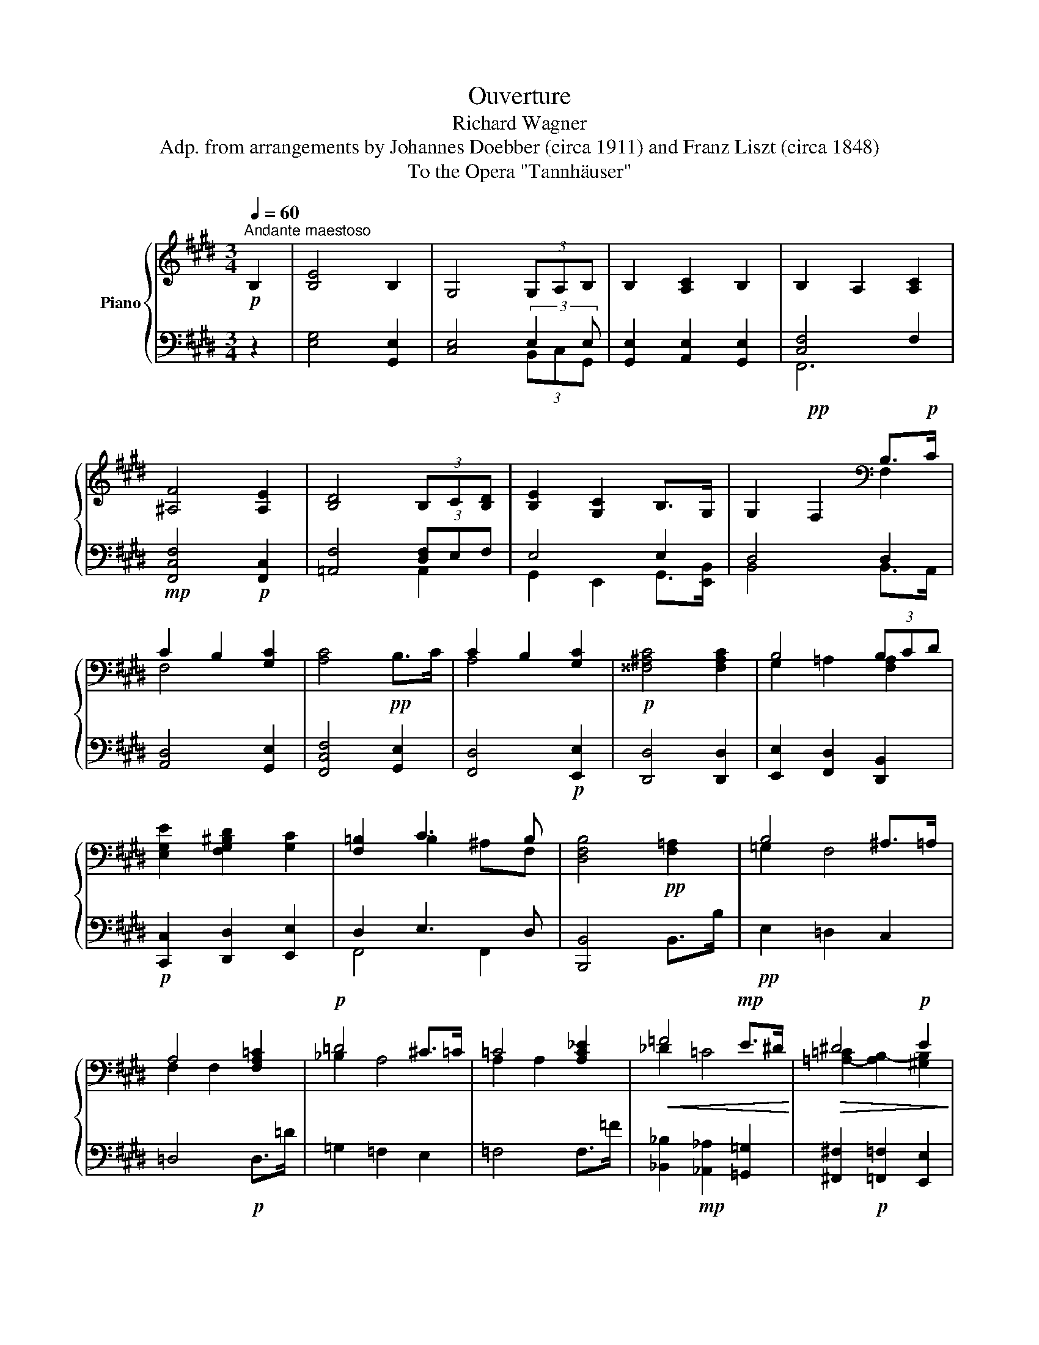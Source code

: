 X:1
T: Ouverture
T:Richard Wagner
T:Adp. from arrangements by Johannes Doebber (circa 1911) and Franz Liszt (circa 1848)
T:To the Opera "Tannhäuser"
%%score { ( 1 4 ) | ( 2 3 5 ) }
L:1/8
Q:1/4=60
M:3/4
K:E
V:1 treble nm="Piano"
V:4 treble 
V:2 bass 
V:3 bass 
V:5 bass 
V:1
!p!"^Andante maestoso" B,2 | [B,E]4 B,2 | G,4 (3G,A,B, | B,2 [A,C]2 B,2 | B,2 A,2 [A,C]2 | %5
 [^A,F]4 [A,E]2 | [B,D]4 (3B,C[B,D] | [B,E]2 [G,C]2 B,>G, | G,2!pp! F,2[K:bass] B,>!p!C | %9
 C2 B,2 [G,C]2 | [A,C]4!pp! B,>C | C2 B,2 [G,C]2 |!p! [^^F,^A,C]4 [F,A,C]2 | B,4 (3B,CD | %14
 [E,G,E]2 [F,G,^B,D]2 [G,C]2 | [F,=B,]2 C3 B, | [D,F,B,]4!pp! [F,=A,]2 | B,4 ^A,>=A, | %18
 A,4 [F,A,=C]2 |!p! =D4 ^C>=C | =C4 [A,C_E]2 |!<(! =F4!mp! E>^D!<)! |!>(! ^D4!p! E2!>)! | %23
!p! =D2 =C2 [E,=G,]>A, | [D,B,]4[K:treble] B,>B | [B,B]4 [^A,^A]>[=A,=A] | [=DFA]4 D>=d | %27
 [=D=d]4 [Cc]>[=C=c] | [A=c]4 =F>=f |!<(! [=F=f]4 [Ee]>[^D^d] | [DAd]4 [E^Ge]2!<)! | %31
 [Ad]2!>(! ^c2 B>!p!A!>)! | [DG]2!p! [DF]2!p! [DFB]2 | [EGB]4 [EGB]>c |!<(! [DFBd]4!mp! [DFBd]2 | %35
 [DGBd]4 [DGBd]>!mf![Ee] | f6 | %37
 (3[=Adf][Adf][Adf] (3[Adfb]!f![dfb]!<)![dfb]!ff! (3[dabd'][dabd'][dabd'] || %38
[M:9/8][Q:1/4=90] [egbe']!mp!(3e/d/ z/ (3d/c/ z/ (3c/B/ z/ (3B/A/ z/ (3A/G/ z/ (3G/F/ z/ (3F/E/ z/ (3D/E/ z/ | %39
 (3G/g/ z/ (3g/f/ z/ (3f/e/ z/ (3e/d/ z/ (3d/c/ z/ (3c/B/ z/ (3B/A/ z/ (3A/G/ z/ (3F/G/ z/ | %40
 (3B/b/ z/ (3b/a/ z/ (3a/g/ z/ (3g/f/ z/ (3f/e/ z/ (3e/d/ z/ (3d/c/ z/ (3c/B/ z/ (3^A/B/ z/ | %41
 (3c/c'/ z/ (3c'/b/ z/ (3b/a/ z/ (3a/g/ z/ (3g/f/ z/ (3f/e/ z/ (3e/d/ z/ (3d/c/ z/ (3^B/c/ z/ | %42
 (3f/f'/ z/ (3f'/e'/ z/ (3e'/d'/ z/ (3d'/c'/ z/ (3c'/b/ z/ (3b/^a/ z/ (3a/g/ z/ (3g/f/ z/ (3f/e/ z/ | %43
 (3d/d'/ z/ (3d'/c'/ z/ (3c'/b/ z/ (3b/a/ z/ (3a/g/ z/ (3g/f/ z/ (3f/e/ z/ (3e/d/ z/ (3d/c/ z/ | %44
 (3B/b/ z/ (3b/a/ z/ (3a/g/ z/ (3g/f/ z/ (3f/e/ z/ (3e/d/ z/ (3d/c/ z/ (3c/B/ z/ (3B/^A/ z/ | %45
 (3=A/a/ z/ (3a/g/ z/ (3g/f/ z/ (3f/e/ z/ (3e/d/ z/ (3d/c/ z/ (3c/B/ z/ (3B/A/ z/ (3A/G/ z/ | %46
 (3D/c/ z/ (3c/B/ z/ (3B/A/ z/ (3A/G/ z/ (3G/F/ z/ (3F/E/ z/ (3E/D/ z/ (3D/C/ z/ (3^B,/C/ z/ | %47
 (3F/f/ z/ (3f/e/ z/ (3e/d/ z/ (3d/c/ z/ (3c/B/ z/ (3B/A/ z/ (3A/G/ z/ (3G/F/ z/ (3F/E/ z/ | %48
 (3A/a/ z/ (3a/g/ z/ (3g/f/ z/ (3f/e/ z/ (3e/d/ z/ (3d/c/ z/ (3c/B/ z/ (3B/^A/ z/ (3A/G/ z/ | %49
 (3^A/^a/ z/ (3a/g/ z/ (3g/^^f/ z/ (3f/e/ z/ (3e/d/ z/ (3d/c/ z/ (3c/B/ z/ (3B/^A/ z/ (3A/c/ z/ | %50
!mp! (3B/b/ z/ (3b/=a/ z/ (3a/g/ z/ (3g/f/ z/ (3f/e/ z/ (3e/d/ z/ (3d/c/ z/ (3c/B/ z/ (3^A/B/ z/ | %51
 (3e/e'/ z/ (3e'/d'/ z/ (3d'/c'/ z/ (3c'/^b/ z/ (3b/a/ z/ (3a/g/ z/ (3g/f/ z/ (3f/e/ z/ (3d/c/ z/ | %52
 (3f/f'/ z/ (3f'/e'/ z/ (3e'/d'/ z/ (3d'/c'/ z/ (3c'/b/ z/ (3b/^a/ z/ (3a/g/ z/ (3g/f/ z/ (3f/e/ z/ | %53
 (3d/d'/ z/ (3d'/c'/ z/ (3c'/b/ z/ (3b/^a/ z/ (3a/g/ z/ (3g/f/ z/ (3f/e/ z/ (3e/d/ z/ (3=c/!ff!B/ z/ || %54
[M:3/4][Q:1/4=60]!f! B4 ^A>=A || %55
[M:9/8][Q:1/4=90]!mp! (3A/!p!a/ z/ (3a/g/ z/ (3g/=g/ z/ (3g/f/ z/ (3f/_e/ z/ (3e/=d/ z/ (3d/=c/ z/ (3c/_B/ z/ (3B/!f!A/ z/ || %56
[M:3/4][Q:1/4=60]!f! =d4 ^c>=c || %57
[M:9/8][Q:1/4=90]!mp! (3=F/!p!=f/ z/ (3f/e/ z/ (3e/_e/ z/ (3e/_d/ z/ (3d/=c/ z/ (3c/_B/ z/ (3B/A/ z/ (3A/_G/ z/ (3G/!f!F/ z/ || %58
[M:3/4]!f![Q:1/4=60] [=F=f]4 [Ee]>!mf![^D^d] ||[M:9/8][Q:1/4=90] [Dd]6!mp! [Ee]3 || %60
[M:3/4]!mp![Q:1/4=60] [=D=d]2!p! [=C=c]2 [=G,=G]>[A,A] ||[M:9/8][Q:1/4=90] B6- B2 z || %62
[M:3/4]!p![Q:1/4=60] B,4 ^A,>=A, || %63
[M:9/8][Q:1/4=90] (3A,/!pp!A/ z/ (3A/G/ z/ (3G/=G/ z/ (3G/E/ z/ (3F/_E/ z/ (3E/=D/ z/[K:bass] x3 || %64
[M:3/4]!p![Q:1/4=60] =D4 ^C>=C || %65
[M:9/8][Q:1/4=90]!pp! (3=C/=F/ z/ (3F/E/ z/ (3E/_E/ z/ (3E/_D/ z/ (3D/=C/ z/ (3C/_B,/ z/ (3B,/A,/ z/ (3A,/_G,/ z/ (3G,/=F,/ z/ || %66
[M:3/4][Q:1/4=60]!p! =F4 [=CE]>^D ||[M:9/8][Q:1/4=90]!p! D6!p! E3 || %68
[M:3/4][Q:1/4=60]!p! [A,^D]2 ^C2 B,>!pp!A, || %69
[M:9/8][Q:1/4=90] z!ppp! (3^A,/B,/ z/ (3B,/A,/ z/ (3A,/B,/ z/ (3B,/=C/ z/ (3C/B,/ z/!p! (3B,/!ppp!A,/ z/ (3A,/=A,/ z/ (3A,/G,/ z/ || %70
[M:3/4][Q:1/4=60]!p! [G,B,E]4 [E,B,]2 | [E,G,]4 (3G,A,B, | B,2 [A,C]2 B,2 | B,2 A,2 [A,C]2 | %74
 [^A,F]4 [A,E]2 | [B,D]4 (3B,C[B,D] | [B,E]2 [G,C]2 B,>G, | G,2 F,2 B,>C | C2 B,2 C2 | %79
 C4!pp! B,>C | C2 B,2 C2 ||[M:4/4]!p! C4 z4[Q:1/4=120]"^Allegro" | %82
[K:treble]!pp! [^gb]/e/[gb]/^a/ b/g/b/g/ b/g/b/g/ [=ga]/c/[ga]/c/ | %83
 [=g^a]/c/[ga]/c/ =a/f/a/^g/ a/f/a/f/ g/=f/g/f/ | %84
 =g/4^f/4g/4f/4g/4f/4g/4f/4 g/4f/4g/4f/4g/4f/4g/4f/4 g/4f/4g/4f/4g/4f/4g/4f/4 g/4f/4g/4f/4g/4^g/4a/4^a/4 | %85
 b/4^a/4b/4a/4b/4a/4b/4a/4 b/4a/4b/4a/4b/4a/4b/4a/4 b/4a/4b/4a/4b/4a/4b/4a/4 b/4a/4b/4a/4b/4a/4b/4^b/4 | %86
 c'/4^b/4c'/4b/4c'/4b/4c'/4b/4 c'/4b/4c'/4b/4c'/4b/4c'/4b/4 c'/4b/4c'/4b/4c'/4b/4c'/4b/4 c'/4b/4c'/4b/4!<(!c'/4b/4c'/4d'/4 | %87
 e'/4d'/4e'/4d'/4e'/4d'/4e'/4d'/4 e'/4d'/4e'/4d'/4e'/4d'/4e'/4d'/4 e'/4!p!d'/4e'/4d'/4e'/4d'/4e'/4d'/4 e'/4d'/4!mp!e'/4d'/4e'/4d'/4e'/4f'/4!<)! | %88
!pp!!8va(! [e'=g']/=c'/g'/c'/ [e'g']/c'/g'/c'/ [e'g']>[=d'b'] [e'g']>[d'b'] | %89
 [e'=g']/=c'/g'/c'/ [e'g']/c'/g'/c'/ [e'g']>[=d'b'] [e'g']>[d'b'] | %90
 [=f'=c'']/=c'/[f'c'']/c'/ [f'c'']/c'/[f'c'']/=g'/ [f'a']>[c'c''] [f'a']>[c'c''] | %91
 [=f'=c'']/=c'/[f'c'']/c'/ [f'c'']/c'/[f'c'']/=g'/ [f'a']>[c'c''] [f'a']>[c'c''] | %92
!mp!!<(! =c''3/2b'/4a'/4 c''3/2b'/4a'/4 c''3/2!mf!b'/4a'/4 c''3/2b'/4a'/4 | %93
 =c''3/2b'/4a'/4 c''3/2!f!b'/4a'/4 c''3/2b'/4a'/4 c''3/2b'/4!<)!a'/4 | %94
!f! ^c''!8va)! z!mf! b>^a [cc']2 [Bb]>[^Aa] | [cc']2 [Bb]>[^A^a] [=A=a][Gg][=G=g][Ff] | %96
!mp! [EGe]2 [GB]z/G/ [EG]>g [eg]2 | [eg]2 [Be]z/B/ [GB]>b [gb]2 |!pp! [gb]>^a [gb]4 [e=ga]2- | %99
 [ega]2 =a>=g [^dfa]2 [e=g^c']2 |!mp! [e^gb]2 [eg]z/e/ [Be]>e' [gbe']2 | %101
 [gbe']2 [gb] z/ g/ [eg]>g' [e'g']2 |!pp!!8va(! [c'g']>^^f' [c'g']4 [c'=g']2- | %103
 [c'g']2 f'>!p!!<(!^e' [^bf']2!mp! [^ac'^a']2!<)! | %104
!pp! g'/4^^f'/4g'/4f'/4g'/4f'/4g'/4f'/4 g'/4f'/4g'/4f'/4g'/4f'/4g'/4f'/4 g'/4f'/4g'/4f'/4g'/4f'/4g'/4f'/4!p! .[^bd'g'] z | %105
 [bg'b']>!p!f'!mp! [bg'b']>!p!f' [bg'b']>!p!f' [bg'b']>!p!f' | %106
!pp! e'/4d'/4e'/4d'/4e'/4d'/4e'/4d'/4 e'/4d'/4e'/4d'/4e'/4d'/4e'/4d'/4 e'/4d'/4e'/4d'/4e'/4d'/4e'/4d'/4 .[gbe'] z | %107
 [=ge'=g']>=d' [ge'g']>d'!mp! [ge'g']>d' [ge'g']>d' | %108
!pp! =g'/4f'/4g'/4f'/4g'/4f'/4g'/4f'/4 g'/4f'/4g'/4f'/4g'/4f'/4g'/4f'/4 g'/4f'/4g'/4f'/4g'/4f'/4g'/4f'/4!p! .[^ac'g'] z | %109
 =g'/4f'/4g'/4f'/4g'/4f'/4g'/4f'/4 g'/4f'/4g'/4f'/4g'/4f'/4g'/4f'/4 g'/4f'/4g'/4f'/4g'/4f'/4g'/4f'/4!p! .[^ac'g'] z!8va)! | %110
!mf!!>(! e'/4d'/4e'/4d'/4e'/4d'/4e'/4d'/4 e'/4d'/4e'/4d'/4e'/4d'/4e'/4d'/4 e'/4d'/4e'/4d'/4e'/4d'/4e'/4d'/4 e'/4d'/4e'/4d'/4e'/4d'/4e'/4d'/4 | %111
 e'/4d'/4e'/4d'/4!pp!e'/4d'/4e'/4d'/4!>)! e'/4d'/4e'/4d'/4e'/4d'/4e'/4d'/4 e'/4d'/4e'/4d'/4e'/4d'/4e'/4d'/4 e'/4d'/4e'/4d'/4e'/4d'/4e'/4d'/4 | %112
!pp! [^ac'e']/=g/[ac'e']/g/ [ac'e']/g/[ac'e']/g/ [ac'e']/g/[ac'e']/g/ [ac'e']/g/[ac'e']/g/ | %113
 [be']/^g/[be']/g/ [be']/^g/[be']/g/ [be']/^g/[be']/g/ [be']/^g/[be']/g/ | %114
 [^ae']/=g/[ae']/g/ [ae']/g/[ae']/g/ [ae']/g/[ae']/g/ [ae']/g/[ae']/g/ | %115
!8va(!!<(! [bf']/=a/[bf']/a/ [d'f']/b/[d'f']/!p!b/ [f'a']/d'/[f'a']/d'/ [f'a']/d'/[f'a']/!<)!!pp!d'/ | %116
 [c'e'=g']/^a/[c'e'g']/a/ [c'e'g']/a/[c'e'g']/a/!8va)! [ac'e']/=g/[ac'e']/g/ [ac'e']/g/[ac'e']/g/ | %117
 [be']/^g/[be']/g/ [be']/^g/[be']/g/ [be']/^g/[be']/g/ [be']/^g/[be']/g/ | %118
 [^ae']/=g/[ae']/g/ [ae']/g/[ae']/g/ [ae']/g/[ae']/g/ [ae']/g/[ae']/g/ | %119
!8va(! [bf']/=a/[bf']/a/ [d'f']/b/[d'f']/!p!b/ [f'a']/d'/[f'a']/d'/ [f'a']/d'/[f'a']/d'/ | %120
!pp! [=d'=f'_a']/b/[d'f'a']/!p!b/ [d'f'a']/b/[d'f'a']/b/ [_e'=g']/!pp!_b/[e'g']/b/ [e'g']/b/[e'g']/b/ | %121
 [^b^d'^f']/=a/[bd'f']/!p!a/ [bd'f']/a/[bd'f']/a/ [c'^e']/!pp!g/[c'e']/g/ [c'e']/g/[c'e']/g/!8va)! | %122
 [^ac'=e']/=g/[ac'e']/g/ [ac'e']/g/[ac'e']/g/ [ac'e']/g/[ac'e']/g/ [ac'e']/!p!g/[ac'e']/g/ | %123
 [^ae']/=g/[ae']/g/ [ae']/g/[ae']/g/ [ae']/!mp!g/[ae']/g/ [ae']/g/[ae']/g/ | %124
!f![Q:1/4=112]"^Un poco ritenuto" [df=ad']2!mf! [cc']>[=c=c']!mp!"^= 112" [cc']2!p! [Bb] z | %125
 [dfad']2!mf! [cc']>[=c=c']!mp! [cc']2!p! [Bb] z | %126
!p!!<(! [gbe'g']>[Gg] [Gg]2- [Gg]>!mp![^B^b] [Bb]2- | %127
 [Bb]2 [cc']2- [cc']>!mf![=d=d'] [dd']>[^d^d']!<)! | %128
!f! [dfad']2!mf! [cc']>[=c=c']!mp! [cc']2!p! [Bb] z | %129
!f! [dfad']2!mf! [cc']>[=c=c']!mp! [cc']2!p! [Bb] z | %130
!p! [^Ae=g^a]>[g=g'] [gg']2-!<(! [gg']>!mp![ff'] [ff']2- | %131
 [ff']2 [^e-b=d'^e'-]2 [e^ac'e']>!mf![=e=e'] [ee']>!<)![^d^d'] | %132
!f![Q:1/4=120]"^Un poco accelerando" [dfad']2!mf! [cc']>[=c=c']!mp! [cc']2!p!"^= 120" [Bb] z | %133
!mp! [e=g^ae']2 [dd']>[=d=d']!<(! [dd']2 [cc'] z | [f=af']2 [^e^e']>[=e=e'] [ee']2 [dd'] z | %135
 [=g^a=g']2[Q:1/4=132] [ff']>[ee'] [gag']2 [ff']>[ee'] | %136
 [^g^ae'^g']2 [ff']>[^e^e']!ff! [gag']2 [ff']>!<)![ee'] |!ff! [^Acg] z g!8va(! z g' z g'' z | %138
 g'!8va)! z g z g'!8va(! z z!ff! [F^Acf]-!8va)! | [FAcf] [f^ac'f']2 [fac'f']2 [fac'f']2 [fac'f']- | %140
 [fac'f'][Q:1/4=144] FGF B^Adc | [Ff][Ee][Gg][Ff] [Bb][^A^a][dd'][cc'] | %142
!8va(! [ee'] [cc'][dd'][ee'] [ff'][^^f^^f'][gg'][^a^a']!8va)! |!ff!"^Tempo I" [Bdfb]4 ^^cdfb | %144
 [dgbd']4 [cegc']4 |{/d'c'} [cf^a]2 [Ff]2 [Bdfb]2 [Bdfb]2 | [cf^ac']3 a f2 [F^Acef]2 | %147
 [FBdf]4 [Bb][^A^a][Bb][^B^b] | [cf^ac']6 [cc'][dd'] | [egc'e']2 ^ab d'c'ae | [GBd]2 z2 f2 z2 | %151
 [Bdfb]4 ^^cdfb | [dgbd']4 [c^egc']4 |{/d'c'} [c=e^a]2 [Ff]2 [Bc^eb]2 [Bceb]2 | %154
 [c=efc']3 ^a f2 [Fcef]2 | [FBdf]3 ^^f g^abc' | [^egd']4{/^e'd'} [fc']2 [^Af^a]2 | %157
 [F^Adf]2 [Gg][A^a] [Bc^egb]3 [^Ee] |!f! [F^Acf]4 z2!mf! f2 |!<(! [dd']6!f! [cc']2!<)! | %160
!>(! [^A^a]4!>)!!mf! [Ff]!<(![Gg]!f![Aa][Bb]!<)! | [^B^e-g-^b]4!>(! [cegc']3!mf! [Gg]!>)! | %162
 [^A^a]4 f2{/gf} ^e!f!f | [dd']6!mf! [cc']2 | [^A^a]4!mp!!<(! [Ff][Gg]!mf![Aa][Bb]!<)! | %165
!f!!>(! [^B^b]3 [cc']!mf! [cc']2!>)! [Gg]2 |!mp! [^A^a]4 [Ff]2 [Ff]2 | %167
 [F^Acf]3 [Ff] [Gg]!mf!!<(![A^a][Bb][cc']!<)! | [=d=d']4!mp! [=Dd]4 | %169
!<(! [=GB=d=g]3!mf! [Gg] [Aa][Bb][=c=c'][d=d'] | [ee']4!<)!!f! [E^G=de]4 | %171
 [Acea]3 [Aa] [Bb][cc'][=d=d'][ee'] | [=fa=d'=f']4!<(! [faf']4!<)! | %173
[Q:1/4=132]!8va(! .[^fa^d'^f']>.[^eg=d'^e'] [^d'f']4!ff! [=d'e']2- | %174
 [d'e']2!ff! .[=eac'=e']>[^d^d'] [c'e']2!ff! [^gb=d'^e'^g']2 | %175
!ff! .[=a=c'f'=a']>.[gb^e'g'] [f'a']4!ff! [=f'^g']2- | %176
 [f'g']2!ff! .[=g=c'e'=g']>.[^f^f'] [g^a^c'e'g']2 [b=d'=f'^g'b']2 | %177
 .[=c'_e'a'=c'']>.[b=d'^g'b'] [a'c'']4!ff! [g'b']2- | %178
 [g'b']2!ff! .[_b_e'=g'_b']>!mf!.[aa']!f! b'2 [f'a']2- | %179
 [f'a']2 .[_a=d'=f'_a']>.[=g=g'] a'2 [_e'g']2- | %180
 [e'g']2 .[^fb^d'^f']>!p!.[^e^e'] [d'f']2 [=d'^e']2 |!pp![Q:1/4=120] [=g^ac'=e']8 | %182
 [^ge']2 [gb]z/g/ g>[e'g'] [e'g']2 | [^ac'e'=g']8 |!p! [b=g']2 [b=d']z/b/ b>[g'b'] [g'b']2 | %185
!pp! [=g'_b']7/2 [_a'_e'']/ [g'b']>[=f'=d''] [g'b']>[f'd''] | %186
 [=g'_b']7/2 [_a'_e'']/ [g'b']>[=f'=d''] [g'b']>[f'd''] | %187
!p! [_a'_e'']7/2 [=g'_b']/ [a'=c'']>[_e'e''] [a'c'']>[e'e''] | %188
 [_a'_e'']7/2 _b'/ [a'=c'']>[_e'e''] [a'c'']>[e'e''] | %189
!p! [_e'_e'']3/2!<(!=d''/4=c''/4 [e'e'']3/2d''/4c''/4 [e'e'']3/2!mp!d''/4c''/4 [e'e'']3/2d''/4c''/4 | %190
 [_e'_e'']3/2=d''/4=c''/4 [e'e'']3/2d''/4c''/4 [e'e'']3/2!mf!d''/4c''/4 [e'e'']3/2d''/4!<)!c''/4 | %191
!f!!>(! [=e'=e'']2!mf! [=d'=d'']>[^c'^c''] [e'e'']2 [d'd'']>[c'c''] | %192
 [=e'=e'']2!mp! [=d'=d'']>[^c'^c''] [e'e'']2!p! [d'd'']>!>)![c'c'']!8va)! | %193
[Q:1/4=112]"^Un poco ritenuto"!pp! [a=c'e']/4f/4[ac'e']/4f/4[ac'e']/4f/4[ac'e']/4f/4 [ac'e']/4f/4[ac'e']/4f/4"^= 112"[ac'e']/4f/4[ac'e']/4f/4 [ac'e']/4f/4[ac'e']/4f/4!<(![ac'e']/4f/4[ac'e']/4f/4!p! [ac'e']/4f/4[ac'e']/4f/4[ac'e']/4f/4[ac'e']/4f/4!<)! | %194
!mp!!>(! [a=c'e'] [fac'=d']2 [fac'd']2!p! [fac'd']2!pp! [fac'd']!>)! | %195
!ppp! [a=c'=d']/4f/4[ac'd']/4f/4[ac'd']/4f/4[ac'd']/4f/4 [ac'd']/4f/4[ac'd']/4f/4[ac'd']/4f/4[ac'd']/4f/4 [ac'd']/4f/4[ac'd']/4f/4[ac'd']/4f/4[ac'd']/4f/4 [ac'd']/4f/4[ac'd']/4f/4[ac'd']/4f/4[ac'd']/4f/4 | %196
 [b=d']/4=g/4[bd']/4g/4[bd']/4g/4[bd']/4g/4 [bd']/4g/4[bd']/4g/4[bd']/4g/4[bd']/4g/4 [bd']/4g/4[bd']/4g/4[bd']/4g/4[bd']/4g/4 [bd']/4g/4[bd']/4g/4[bd']/4g/4[bd']/4g/4 | %197
 [^c'e']/4_b/4[c'e']/4b/4[c'e']/4b/4[c'e']/4b/4 [c'e']/4b/4[c'e']/4b/4[c'e']/4b/4[c'e']/4b/4 [c'e']/4b/4[c'e']/4b/4[c'e']/4b/4[c'e']/4b/4 [c'e']/4b/4[c'e']/4b/4[c'e']/4b/4[c'e']/4b/4 | %198
 [_bc'e']/4=g/4[bc'e']/4g/4[bc'e']/4g/4[bc'e']/4g/4 [bc'e']/4g/4[bc'e']/4g/4[bc'e']/4g/4[bc'e']/4g/4 [bc'e']/4g/4[bc'e']/4g/4[bc'e']/4g/4[bc'e']/4g/4 [bc'e']/4g/4[bc'e']/4g/4[bc'e']/4g/4[bc'e']/4g/4 | %199
 [_bc'e']/4=g/4[bc'e']/4g/4[bc'e']/4g/4[bc'e']/4g/4 [bc'e']/4g/4[bc'e']/4g/4[bc'e']/4g/4[bc'e']/4g/4 [bc'e']/4g/4[bc'e']/4g/4[bc'e']/4g/4[bc'e']/4g/4 [bc'e']/4g/4[bc'e']/4g/4[bc'e']/4g/4[bc'e']/4g/4 | %200
 [=c'=d']/4a/4[c'd']/4a/4[c'd']/4a/4[c'd']/4a/4 [c'd']/4a/4[c'd']/4a/4[c'd']/4a/4[c'd']/4a/4 [c'd']/4a/4[c'd']/4a/4[c'd']/4a/4[c'd']/4a/4 [c'd']/4a/4[c'd']/4a/4[c'd']/4a/4[c'd']/4a/4 | %201
 [be']/4=g/4[be']/4g/4[be']/4g/4[be']/4g/4 [be']/4g/4[be']/4g/4[be']/4g/4[be']/4g/4 [b=d']/4g/4d'/4g/4[bd']/4g/4d'/4g/4 [bd']/4g/4d'/4g/4[bd']/4g/4d'/4g/4 | %202
 [a^c']/4=g/4[ac']/4g/4[ac']/4g/4[ac']/4g/4 [ac']/4g/4[ac']/4g/4[ac']/4g/4[ac']/4g/4 [ac'e']/4g/4[ac'e']/4g/4[ac'e']/4g/4[ac'e']/4g/4 [ac'e']/4g/4[ac'e']/4g/4[ac'e']/4g/4[ac'e']/4g/4 | %203
 [a=d']/4f/4[ad']/4f/4[ad']/4f/4[ad']/4f/4 [ad']/4f/4[ad']/4f/4[ad']/4f/4[ad']/4f/4 d'/4e'/4d'/4e'/4d'/4e'/4d'/4e'/4 d'/4e'/4d'/4e'/4!p!c'/d'/ | %204
!mp!!8va(! =d''4 b'7/2 ^d'/ | =g'8 |!mp! =d''4 b'7/2 ^d'/ | =g'8 |!mp! =f''4 =d''7/2 =f'/ | _b'8 | %210
!mp! =f''4 =d''7/2 =f'/ | ^a'8 |!p! ^g'4!pp! ^e'7/2 g/ | f'6 f'2 | c''7 ^b' |!pp! =b'8 | b'7 ^a' | %217
 =a'8 | ^a'8 | b'2 x2!p! x4!8va)! |!p! f2 z2 z4 | ^A2 G>=G G2 F z | d>D!<(! D2- D>!mp!^^F F2-!<)! | %223
 F2 G2- G>A A>^A |!p! ^A2 G>=G G2 F z | ^A2 G>=G G2 F z | ^E>=d!<(! d2 d>!mp!c c2-!<)! | %227
 c2 ^B2- B>=B B>^A |!p![Q:1/4=120]"^Un poco accelerando" ^A2 G>=G G2"^= 120" F z | %229
 [B,=D^EB]2 [^A,^A]>[=A,=A] [A,A]2 [G,G] z | %230
 [C=E^Ac]2!<(! [^B,^B]>[=B,=B]!mp! [B,B]2 [^A,A] z!<)! | [DF^Bd]2 [=D=d]>[Cc] [Cc]2 [^B,B] z | %232
 [E=Gce]2 [Dd]>[=D=d] [Dd]2 [Cc] z | [F=Adf]2 [^E^e]>[=E=e] [Ee]2 [Dd] z | %234
 [GB^eg]2[Q:1/4=132]!<(! [=G=g]>[Ff]!mf! [Ff]2 [^Ee] z!<)! | %235
 [^Ac^^f^a]2 [=A=a]>[Gg] [Gg]2 [=G=g] z | [=c^d=c']2 [Bb]>[Aa] [cdc']2 [Bb]>[Aa] | %237
 [^cda^c']2!<(! [Bb]>[^A^a]!f! [cc']2!ff! [Bb]>[Aa]!<)! | %238
 !arpeggio!.[=Adfc'] (3A,/D/F/.c (3A/d/f/.c'!8va(! (3a/d'/f'/.c''!8va)! (3A/d/f/ | %239
 .c' (3A,/D/F/.c (3A/d/f/.c'!8va(! (3a/d'/f'/.c''!8va)! (3A/d/f/ | %240
 .[fac'] [Bfab]2 [Bfab]2 [Bfab]2 [Bfab]- | [Bfab] [Bfab]2[Q:1/4=144] [^Bfa^b]2 [cfac']2 [dfad'] | %242
"^Tempo I" [ege']4 ^^fgbe' | [gc'e'g']4 [fac'f']4 |{/g'f'} [fbd']2 [Bb]2 [egbe']2 [egbe']2 | %245
 [fbd'f']3 d' b2 [Bdfab]2 | [Begb]4 [ee'][dd'][ee'][^e^e'] | [fbd'f']6 [ff'][gg'] | %248
 [ac'f'a']2 [dd'][ee'] [gg'][ff'][dd'][Aa] | [Gceg]2 z2 [Bdfab]2 z2 | [egbe']4 ^^fgbe' | %251
 [gc'e'g']4 [f^ac'f']4 |{/g'f'} [f=ad']2 [Bdfb]2 [ef^ae']2 [efae']2 | [f=abf']3 d' b2 [Bdfab]2 | %254
 [Begb]3 [^B^b]!<(! [cc']!f![dd'][ee']!ff![ff']!<)! | [gc'g']4 [ff']2 [dd']2 | %256
 [Bdgb]2 [cc'][dd'] [ef^ac'e']3 [^Aa] |!f! [Bdfb]4 z2!mf! B2 |!f! g6 f2 | %259
!mp! d4!<(! B!mf!cd!f!e!<)! | ^e4 f3 c | [DFBd]4!mp! B2!mf! B2 |!f! g6!mp! f2 | %263
 d4!<(! B!mf!cd!f!e!<)! | ^e3 f f2!mf! c2 | [DFBd]6!mp! B2 | [B,DFB]3!<(! B!mf! cd!f!ef!<)! | %267
 [=GBe=g]4 [Gg]4 | [=Ge=g]3 [Geg] [F=df]2 [E=ce]2 | [E=ce]2 [=DB=d]4 [D=GBd]2 | [^DAB^d]4 [FBdf]4 | %271
 [EGe]6 [Geg]2 | [Fcf]2 (5:4:5g/f/^e/f/g/ [Adfa]3 d | %273
[Q:1/4=150]"^Molto Vivace"!ff! [GBe]2 [EGB]z/[EG]/"^= 150" [EG]>[eg] [eg]2 | %274
 [Beg]2 [GBe]z/[GB]/ [GB]>[gb] [gb]2 | [Begb]>[ce^a] [egb]4 [ce=ga]2- | %276
 [cega]2 [=df=a]>^g [=c^dfa]2!ff! [^ce=g^c']2 |!ff! [Be^gb]2 [Beg]z/[GBe]/ [GBe]>[gbe'] [gbe']2 | %278
 [egbe']2 [egb]z/[eg]/ [eg]>[be'g'] [be'g']2 | %279
!8va(! [gc'^e'g']>[^ac'^^f'] [c'e'g']4 [ac'=e'=g']2- | %280
 [ac'e'g']2 [bd'f']>^e' [=a^bd'f']2 [^ac'=e'^a']2 | %281
!ff! [g^bg']/a/^a/=b/^b/c'/=d'/^d'/e'/^e'/f'/^^f'/ .[gg'] z | %282
 [=be'=b']>f' [be'b']>f' [be'b']>f' [be'b']>f' | %283
 [e'e'']/=f'/^f'/=g'/^g'/a'/^a'/b'/=c''/^c''/=d''/^d''/!8va)! .[ege'] z | %284
 [=ge'=g']>=d' [ge'g']>d' [ge'g']>d' [ge'g']>d' | %285
 =g/^g/=a/^a/b/^b/c'/=d'/^d'/e'/^e'/=f'/ .[=g^ac'=g'] z | %286
 =g/^g/=a/^a/b/^b/c'/=d'/^d'/e'/^e'/=f'/ .[=g^ac'=g'] z | %287
 e'/d'/e'/!<(!d'/ e'/d'/e'/d'/ e'/d'/e'/d'/ e'/d'/e'/d'/ | %288
!f! e'/d'/e'/d'/ e'/d'/e'/d'/ e'/d'/e'/d'/!ff! e'/d'/e'/!<)!d'/ | %289
!mf! [^ac'e']/=g/[ac'e']/g/ [ac'e']/g/[ac'e']/g/ [ac'e']/g/[ac'e']/g/ [ac'e']/g/[ac'e']/g/ | %290
 [be']/^g/[be']/g/ [be']/g/[be']/g/ [be']/g/[be']/g/ [be']/g/[be']/g/ | %291
 [^ae']/=g/[ae']/g/ [ae']/g/[ae']/g/ [ae']/g/[ae']/g/ [ae']/g/[ae']/g/ | %292
 [bf']/a/[bf']/a/ [d'f']/b/[d'f']/b/ [f'a']/d'/[f'a']/d'/ [f'a']/d'/[f'a']/d'/ | %293
!ff! [=g^ac'=g']7 f'/e'/ | [dfd']2 [cc']>[=c=c'] [cc']2 [Bb] z | [=g^ac'=g']7 f'/e'/ | %296
 [dfd']2 [cc']>[=c=c'] [cc']2 [Bb] z | [e=ge']2 [dd']>[=d=d'] [dd']2 [cc'] z | %298
 [f=af']2 [^e^e']>[=e=e'] [ee']2 [dd'] z | [=g^a=g']2 [ff']>[ee'] [gag']2 [ff']>[ee'] | %300
 [=g=g']3/2f'/4e'/4 [gg']3/2f'/4e'/4 [gg']3/2f'/4e'/4 [gg']3/2f'/4e'/4 | %301
!8va(! [be'^g'b']>^a' b'4!ff! a'2- | a'2 [=a=d'f'=a']>[^g^g'] [=c'^d'f'a']2 [b=d'f'g']2 | %303
 [=g=c'e'=g']>^f' g'4!ff! f'2- | f'2!ff! [=f_b=d'=f']>[=e=e'] [^g=bd'f']2 [=g^a=c'e']2 | %305
 [fa=c'e']2 [fac'^d'][^e^gb=d'] [e=g^a^c']2!8va)! [df=a=c']2 | %306
 [=d=f^g=c']2 [Bdfb][^Ace^a] [=A=c^d=a]2 [^GB=d^g]2 | %307
 [^Ac=e^g]2 [Ace=g][=A=c=df] [^GBd^e]2 [=G^Ac=e]2 | %308
 [F=A=c^d]2 [^EGB=d][E=G^A^c] [^DF=A=c]2 [=D^EGB]2 | %309
!f! ^A/=g/ g/f/ f/^e/ e/=e/ e/d/ d/=d/ d/c/ c/^B/ | c/^a/ a/=a/ a/g/ g/=g/ g/f/ f/^e/ e/=e/ e/d/ | %311
 e/c'/ c'/^b/ b/=b/ b/^a/ a/=a/ a/g/ g/=g/ g/f/ | %312
 =g/e'/e'/d'/ d'/=d'/d'/c'/ c'/^b/b/=b/ b/^a/a/^^g/ | %313
!ff! ^a/=g'/ g'/f'/ f'/^e'/ e'/=e'/ e'/d'/ d'/=d'/ d'/c'/ c'/^b/ | %314
 ^b/=b/!f! b/^a/ a/=a/ a/g/ g/=g/ g/f/ f/^e/ e/=e/ | %315
 e/d/!mf! d/=d/ d/c/ c/^B/ ^B/=B/ B/^A/ A/=A/ A/G/ | %316
 G/=G/!mp! G/F/ F/^E/ ^E/=E/ E/D/ D/=D/ D/C/ C/=C/ | %317
!p! =C/B,/ B,/^A,/ A,/B,/!mp! B,/C/ C/^C/ C/=D/ D/^D/!mf! D/E/ | %318
 E/^E/ ^E/F/ F/=G/!>(! G/F/!mp! F/=E/ E/D/ D/=D/!p! D/C/!>)! | %319
!pp! C/=C/ C/B,/ B,/^A,/ A,/B,/ B,/C/ C/B,/ B,/A,/ A,/B,/ | B,/=C/ C/B,/ B,/^A,/ A,/D/!p! D4 | %321
!p! [G,B,E]8 | x4!p! B,4 | C/A/ A/G/ G/=G/ G/F/ F/E/ E/D/ D/=D/ D/C/ | %324
 C/A/ A/G/ G/=G/ G/F/ F/E/ E/D/ D/E/ E/D/ |!p! z!ppp! B/^A/ A/=A/ A/G/ G/=G/ G/F/ F/=F/ F/E/ | %326
!p! z!ppp! c/^B/ B/=B/ B/^A/ A/=A/ A/G/ G/=G/ G/F/ | %327
!p! z!ppp! =d/c/ c/^B/ ^B/=B/ B/A/ A/G/ G/F/ F/^E/ | F/=d/ d/c/ c/^B/ B/=B/ B/A/ A/G/ G/F/ F/^E/ | %329
!mp! F/!pp!f/ f/^e/ e/=e/ e/d/ d/=d/ d/c/ c/B/ B/^A/ | %330
 ^A/f/ f/^e/ e/=e/ e/d/ d/=d/ d/c/ c/B/ B/A/ |!mp! z!pp! g/f/ f/^e/ e/=e/ e/d/ d/c/ c/=c/ c/B/ | %332
 B/g/ g/f/ f/^e/ e/=e/ e/d/ d/c/ c/=c/ c/B/ | e/c'/ c'/b/ b/^a/ a/=a/ a/g/ g/f/ f/=f/ f/e/ | %334
 e/c'/ c'/b/ b/a/ a/g/ g/f/ f/^e/ ^e/=e/ e/d/ | d/b/ b/^a/ a/=a/ a/g/ g/f/ f/^e/ ^e/=e/ e/d/ | %336
 d/b/ b/^a/ a/=a/ a/f/ f/d/ d/B/ B/A/ A/F/ |!mp! z!pp! c/B/ B/A/ A/G/ G/F/ F/^E/ E/=E/ E/D/ | %338
 D/c/ c/B/ B/A/ A/G/ G/F/ F/^E/ E/=E/ E/^E/ | F/f/ f/e/ e/=d/ d/c/ c/B/ B/A/ A/G/ G/F/ | %340
 F/f/ f/e/ e/^d/ d/c/ c/B/ B/A/ A/G/ G/A/ |!mp! z!pp! a/g/ g/f/ f/e/ e/d/ d/c/ c/B/ B/A/ | %342
 A/a/ a/g/ g/f/ f/e/ e/d/ d/c/ c/B/ B/^A/ | z ^a/g/ g/^^f/ f/e/ e/d/ d/c/ c/B/ B/^A/ | %344
 ^A/^a/ a/g/ g/^^f/ f/e/ e/d/ d/^^c/ c/^c/ c/B/ | B/b/ b/=a/ a/g/ g/f/ f/e/ e/d/ d/c/ c/B/ | %346
 B/b/ b/a/ a/g/ g/f/ f/e/ e/d/ d/c/ c/B/ |!mp! z!pp! g/f/ f/e/ e/d/ d/c/ c/B/ B/A/ A/G/ | %348
 G/g/ g/f/ f/e/ e/d/ d/c/ c/B/ B/^A/ A/G/ | F/f/ f/e/ e/d/ d/c/ c/B/ B/^A/ A/G/ G/F/ | %350
 F/f/ f/e/ e/d/ d/c/ c/B/ B/^A/ A/G/ G/F/ | F/d/ d/c/ c/B/ B/^A/ A/G/ G/F/ F/E/ E/D/ | %352
 D/=A/ A/G/ G/F/ F/E/ E/D/ D/C/!ppp! C/=C/ z | z =G/F/ F/E/ E/D/ D/=D/ D/=C/ C/B,/ B,/^A,/ | %354
 z ^A/G/ G/F/ F/E/ E/D/ D/C/ C/B,/ z | z =A/G/ G/=G/ G/F/ F/E/ E/=D/ D/C/ C/D/ | %356
 =D/=d/ d/=c/ c/_B/ B/A/ A/=G/ G/F/ F/_E/ z | z _B/A/ A/=G/ G/F/ F/=F/ F/_E/ E/=D/ D/^C/ | %358
 z ^c/B/ B/A/ A/=G/ G/F/ F/E/ E/=D/ z | z =c/B/ B/_B/ B/A/ A/=G/ G/=F/ F/E/ E/F/ | %360
 =F/=f/f/_e/ e/_d/d/=c/ c/_B/B/A/ A/_G/ z | z _d/=c/ c/_B/ B/A/ A/_A/ A/_G/ G/=F/ F/=E/ | %362
 z e/=d/ d/=c/ c/B/ B/A/ A/=G/ G/=F/ F/E/ | z ^d/=c/ c/B/ B/A/ A/=G/ G/=F/ F/E/ E/D/ | %364
 z e/=d/ d/^c/ c/B/ B/A/ A/G/ G/F/ F/E/ |!mp! z!ppp! a/g/ g/f/ f/e/ e/d/ d/c/ c/B/ B/A/ | %366
 F/f/ f/e/ e/d/ d/c/ c/B/ B/A/ A/G/ G/F/ | D/d/ d/c/ c/B/ B/A/ A/G/ G/F/ F/E/ E/D/ | %368
 B,/B/ B/A/ A/G/ G/F/ F/E/ E/D/ D/C/ C/B,/ |!ppp! z!<(! B/A/ A/G/ G/F/ F/E/ E/D/ D/C/ C/B,/ | %370
 z B/A/ A/G/ G/F/ F/E/ E/D/ z2!<)! |!mp! z d/c/ c/B/ B/^A/ A/G/ G/F/ F/E/ E/D/!pp! | %372
!mp! D/!pp!d/ d/c/ c/B/ B/^A/ A/G/ G/F/ F/E/ E/D/ | %373
!mp! z!<(! d/c/ c/B/ B/^A/ A/G/ G/F/ F/E/ E/D/!pp! | %374
!mp! z d/c/ c/B/ B/^A/ A/G/!p! G/F/!<)!!mf! z2!pp! | z f/e/ e/d/ d/c/ c/B/ B/^A/ A/G/ G/F/!p! | %376
 F/f/ f/e/!<(! e/d/ d/c/ c/B/!mp! B/^A/ A/^^G/ G/A/ | %377
!p! B/!mp!b/ b/=a/ a/g/ g/f/ f/e/ e/d/ d/^^c/ c/!<)!d/ | %378
 z!mp! d'/c'/ c'/b/ b/a/ a/g/ g/f/ f/e/ e/d/ | z!mf! e'/d'/ d'/c'/ c'/b/ b/a/ a/g/ g/f/ f/e/ | %380
 e/e'/ e'/d'/ d'/c'/ c'/b/ b/a/ a/g/ g/f/ f/e/ | %381
 z!mf! e'/d'/ d'/c'/ c'/b/ b/a/ a/g/ g/f/ f/e/!mp! | %382
 z!mf! g'/f'/ f'/e'/ e'/d'/ d'/c'/ c'/b/ b/a/ a/g/!mp! | %383
 g/g'/ g'/f'/ f'/e'/!mf! e'/d'/ d'/c'/ c'/b/!f! b/a/ a/g/ |!ff! (3[G,EG]4 [A,EA]4 [B,EB]4 | %385
 z!mf!!8va(! b'/a'/ a'/g'/ g'/f'/ f'/e'/ e'/d'/ d'/c'/ c'/b/!8va)!!mp! | %386
!ff! z!mf!!8va(! c''/b'/ b'/a'/ a'/g'/ g'/f'/ f'/e'/ e'/d'/ d'/c'/!8va)!!mp! | %387
 z!mf!!8va(! b'/a'/ a'/g'/ g'/f'/ f'/e'/ e'/d'/ d'/c'/ c'/b/!8va)!!mp! | %388
 z!mf!!8va(! b'/a'/ a'/g'/ g'/f'/ f'/e'/ e'/d'/ d'/c'/ c'/b/!8va)!!mp! | %389
 z!mf!!8va(! a'/g'/ g'/f'/ f'/e'/ e'/d'/ d'/c'/!8va)! c'/b/ b/a/!mp! | %390
 z!mf!!8va(! c''/b'/ b'/a'/ a'/g'/ g'/f'/ f'/e'/ e'/d'/ d'/c'/!8va)!!mp! | %391
 z!mf!!8va(! f''/e''/ e''/d''/ d''/c''/ c''/b'/ b'/^a'/ a'/g'/ g'/f'/!mp! | %392
 f'/e'/ e'/d'/ d'/c'/ c''/b'/ b'/^a'/ a'/g'/ g'/f'/ f'!8va)! | %393
!ff! z!mf! f'/e'/ e'/d'/ d'/c'/ c'/b/ b/^a/ a/g/ g/f/!mp! | %394
!ff! z!mf!!8va(! d''/c''/ c''/b'/ b'/=a'/ a'/g'/ g'/f'/ f'/e'/ e'/d'/!8va)!!mp! | %395
 d'/c'/ c'/b/ b/a/ a/g/ g/f/ f/e/!f! e/d/ d |!ff! (3[B,DFB]4 [CFc]4 [DFBd]4 | %397
 z!mf!!8va(! e''/d''/ d''/c''/ c''/b'/ b'/a'/ a'/g'/ g'/f'/ f'/e'/!8va)! | %398
 z!mf! g'/f'/ f'/e'/ e'/d'/ d'/c'/ c'/b/ b/a/ a/g/ | %399
 z!mf!!8va(! b'/a'/ a'/g'/ g'/f'/ f'/e'/ c'/b/!8va)!!ff! z2 | %400
 z!mf!!8va(! d''/c''/ c''/b'/b'/g'/ g'/d'/!8va)!d'/c'/ c'/b/b/g/ | %401
 z!mf! d'/c'/ c'/b/b/g/ g/f/f/d/ d/c/c/B/ | %402
!ff! z!mf!!8va(! b'/g'/ g'/f'/ f'/d'/!8va)! d'/c'/ c'/b/ z2 | %403
 z!mf!!8va(! c''/g'/ g'/f'/ f'/d'/!8va)! d'/c'/ c'/g/ g/f/ f/d/ | %404
 z!mf!!8va(! b'/g'/ g'/f'/ f'/d'/!8va)! d'/b/ b/g/ g/f/ f/d/ | %405
 z!mf!!8va(! b'/g'/ g'/f'/ f'/e'/!8va)! e'/b/ b/g/ g/e/ e/c/ | %406
 z!mf!!8va(! c''/b'/ b'/a'/ a'/g'/ g'/f'/ f'/e'/ e'/d'/ d'/c'/!8va)! | %407
 c'/b/ b/a/ a/g/ g/f/ f/e/ e/d/ d/c/ c/ z/ | z!mf!!8va(! b'/g'/ g'/f'/ f'/e'/!8va)! e'/b/ g/e/ z2 | %409
 z!mf!!8va(! c''/a'/ a'/f'/ f'/d'/ d'/c'/!8va)! c'/a/ a/f/ f/d/ | %410
!ff! z!mf!!8va(! b'/a'/ a'/f'/ f'/d'/!8va)! d'/b/ b/a/ a/f/ f/d/ | %411
!ff! z!mf!!8va(! c''/g'/ g'/e'/ e'/c'/!8va)! c'/g/ g/e/ e/c/ c/G/ | %412
 z!mf!!8va(! c''/b'/ b'/^a'/ a'/g'/ g'/^^f'/ f'/e'/!8va)! e'/d'/ d'/c'/ | %413
 c'/b/ b/^a/ a/g/ g/^^f/ f/e/ e/d/ d/c/ c/B/ | %414
 z!mf!!8va(! c''/b'/ b'/^a'/ a'/g'/ g'/^^f'/ f'/e'/ e'/d'/ d'/c'/!8va)! | %415
 z!mf!!8va(! b'/a'/ a'/g'/ g'/f'/ f'/e'/ e'/d'/!8va)! d'/c'/ c'/b/ | %416
!ff! z!mf!!8va(! b'/a'/ a'/g'/ g'/f'/ f'/e'/ e'/!f!d'/!8va)! d'/c'/ c'/b/ | %417
 (3[B,DFB]4 [CFAc]4 [DFAd]4 | %418
!ff! z!mf!!8va(! e''/d''/ d''/c''/ c''/b'/ b'/a'/ a'/g'/ g'/f'/ f'/e'/!8va)! | %419
 z!mf!!8va(! d''/c''/ c''/b'/ b'/a'/ a'/g'/ g'/f'/ f'/e'/ e'/d'/!8va)! | %420
 z!mf!!8va(! c''/b'/ b'/a'/ a'/g'/ g'/f'/ f'/e'/ e'/d'/ d'/c'/!8va)! | %421
 z!mf!!8va(! b'/a'/ a'/g'/ g'/f'/ f'/e'/ e'/d'/ d'/c'/!8va)! c'/b/ | %422
 z!mf!!8va(! a'/g'/ g'/f'/ f'/e'/!8va)! e'/d'/ d'/c'/ c'/b/ b/a/ | %423
 z!mf! g'/f'/ f'/e'/e'/d'/ d'/c'/c'/b/ b/^a/a/g/ | %424
[Q:1/4=144] z2 [ff'][ee'] [dd'][cc'][Bb]!f![Aa][Gg][Ff][Ee][Dd]!mf! | %425
 [Cc][B,B][A,A][G,G][F,F][Q:1/4=96] [F,B,EF][F,B,DF][F,B,CF]!ff! | %426
[Q:1/4=132] z2 (5:4:5[G,B,]/D/E/[GB]/d/ (6:4:6e/[gb]/d'/!8va(!e'/[g'b']/d''/ .[e'g'b'e'']!8va)! z | %427
 z2 (5:4:5[A,C]/D/E/[Ac]/d/ (6:4:6e/[ac']/d'/!8va(!e'/[a'c'']/d''/ .[e'a'c''e'']!8va)! z | %428
 z z (5:4:5[G,B,]/D/E/[GB]/d/ (6:4:6e/[gb]/d'/!8va(!e'/[g'b']/d''/ .[e'g'b'e'']!8va)! z | %429
 z z (5:4:5[A,C]/D/E/[Ac]/d/ (6:4:6e/[ac']/d'/!8va(!e'/[a'c'']/d''/ .[e'a'c''e'']!8va)! z | %430
 (6:4:6z E z [EGBe] z [egbe'] (6:4:6z [EG] z [Geg] z [ge'g'] | %431
 (6:4:6z [B,EGB] z!8va(! [be'g'b'] z [be'g'b']!8va)! (6:4:6z [EGBe] z [egbe'] z!8va(! [e'g'b'e''] | %432
 [e'g'b'e'']2!8va)! z2 [egbe']7/2 [egbe']/ | [egbe']2 z2 [E,G,B,E]7/2 [E,G,B,E]/ | %434
[Q:1/4=60] !fermata![E,G,B,E]8 |] %435
V:2
 z2 | [E,G,]4 [G,,E,]2 | [C,E,]4 (3:2:2E,2 E, | [G,,E,]2 [A,,E,]2 [G,,E,]2 | [C,F,]4 F,2 | %5
!mp! [F,,C,F,]4!p! [F,,C,]2 | [=A,,F,]4 (3[D,F,]E,F, | E,4 E,2 | D,4 D,2 | [A,,D,]4 [G,,E,]2 | %10
 [F,,C,F,]4 [G,,E,]2 | [F,,D,]4!p! [E,,E,]2 | [D,,D,]4 [D,,D,]2 | [E,,E,]2 [F,,D,]2 [D,,B,,]2 | %14
!p! [C,,C,]2 [D,,D,]2 [E,,E,]2 | D,2 E,3 D, | [B,,,B,,]4 B,,>B, |!pp! E,2 =D,2 C,2 | %18
 =D,4!p! D,>=D | =G,2 =F,2 E,2 | =F,4 F,>=F | [_B,,_B,]2!mp! [_A,,_A,]2 [=G,,=G,]2 | %22
 [^F,,^F,]2!p! [=F,,=F,]2 [E,,E,]2 | [A,,E,]4 [=C,,=C,]2 | z2!pp! F,2 [D,F,A,]2 |!p! [E,=G,]2 F,4 | %26
 [=D,F,]2 [F,A,]2 [F,A,=C]2 | [=G,_B,]2 [=F,A,]2 [E,A,]2 | A,2 [A,=C]2 [A,C_E]2 | %29
 [_B,,_B,]2 [_A,,_A,]2!mp! [=G,,=G,]2 | [^F,,^F,]2 [=F,,=F,]2 [E,,E,]2 | E,3!p! ^E,- E,F, | %32
 A,4!pp! (3A,A,A, | %33
!ped! (3[E,G,B,][E,G,B,][E,G,B,] (3[E,G,B,][E,G,B,][E,G,B,] (3[E,G,B,][E,G,B,][E,G,B,]!ped-up! | %34
!p!!ped! (3z!pp! [B,,F,B,][B,,F,B,] (3[B,,F,B,][B,,F,B,][B,,F,B,] (3[B,,F,B,][B,,F,B,][B,,F,B,]!ped-up! | %35
!mp!!ped! (3z!pp! [G,,B,,D,G,][G,,B,,D,G,] (3[G,,B,,D,G,][G,,B,,D,G,][G,,B,,D,G,] (3[G,,B,,G,]!p![G,,B,,G,][G,,B,,G,]!ped-up! | %36
!f!!ped! (3z!p! [F,^A,C][F,A,C] (3[F,A,C]!mp![F,A,C][F,A,C] (3[F,A,C][F,A,C][F,A,C]!ped-up! | %37
!mf!!ped! (3z [F,B,D][F,B,D] (3[F,B,DF][F,B,DF][F,B,DF] !^!B,2!ped-up! || %38
[M:9/8]!ped! !^!E6!ped-up!!ff!!ped! !^!B,3!ped-up! | %39
!ff!!ped! !^!G,6!ped-up!!ff!!ped! !^![E,G,]!^!A,!^!B,!ped-up! | %40
!ped! B,3!ped-up!!ff!!ped! C3!ped-up!!ff!!ped! B,3!ped-up! | %41
!ff!!ped! B,3!ped-up!!ff!!ped! A,3!ped-up!!ff!!ped! C3!ped-up! |!ff!!ped! F6!ff! E3!ped-up! | %43
!ff!!ped! D6!ped-up!!ff!!ped! B,CD!ped-up! | %44
!ff!!ped! E3!ped-up!!ff!!ped! C3!ped-up!!ff!!ped! B,-!mp!(3B,-B,!ff!G,!ped-up! | %45
!ped! G,3!ped-up!!ff!!ped! F,3!ped-up!!ff!!ped! B,-!mp!(3B,-B,!ff!C!ped-up! | %46
!ped! C3!ped-up!!ff!!ped! B,3!ped-up!!ff!!ped! C3!ped-up! | %47
!ff!!ped! C6!ped-up!!ff!!ped! B,-!mp!(3B,-B,!ff!C!ped-up! | %48
!ped! C3!ped-up!!ff!!ped! B,3!ped-up!!ff!!ped! C3!ped-up! | %49
!ff!!ped! C6!ped-up!!ff!!ped! C3!ped-up! | %50
!ff!!ped! B,6!ped-up!!ped!!ff! B,!ped-up!!ped!CD!ped-up! | %51
!ped! E3!ped-up!!ff!!ped! D3!ped-up!!ff!!ped! C3!ped-up! | %52
!ff!!ped! B,3!ped-up!!ff!!ped! C3-!ped-up! C-C/!ff! C3/2 | %53
!ff!!ped! B,6!ped-up!!ff! B,-!mp! (3B,-B, z ||[M:3/4]!mf! B,4!mf! ^A,>!mf!=A, || %55
[M:9/8]!p!!ped! A,3!ped-up!!ped! x3!ped-up!!mf! =D-!p!(3D-D z ||[M:3/4]!f! =D4!mf! ^C>!mf!=C || %57
[M:9/8]!p!!ped! =C3!ped-up!!ped! x3!ped-up!!mf! =F-!p!(3F-F z || %58
[M:3/4]!mp! (3[_B,_D][B,D][B,D] (3[_A,=C][A,C][A,C] (3[=G,C]!p![G,C][G,C] || %59
[M:9/8]!ped!!>(! [F,A,=C][F,A,C][F,A,C]!ped-up!!ped! [=F,A,B,]!pp![F,A,B,][F,A,B,]!>)!!ped-up! [E,G,B,][E,G,B,][E,G,B,] || %60
[M:3/4] (3[A,,E,A,][A,,E,A,][A,,E,A,] (3[A,,E,A,][A,,E,A,][A,,E,A,] (3[=C,E,][C,E,][C,E,] || %61
[M:9/8]!pp!!ped! [B,,D,F,][B,,D,F,][B,,D,F,]!ped-up!!ped! [B,,D,F,][B,,D,F,][B,,D,F,]!ped-up!!mp! B,,-!pp!(3B,,- B,,!mf! B, || %62
[M:3/4] =G,2 F,4 || %63
[M:9/8]!pp!!ped! [=D,F,][D,F,][D,F,]!ped-up! [D,F,][D,F,][D,F,]!p!!ped! D,-!ped-up! (3D,-D,=D || %64
[M:3/4] [=G,,=G,]2 [=F,,=F,]2 [E,,E,]2 || %65
[M:9/8]!p!!ped! =F,!pp![A,,=C,][A,,C,]!ped-up! [A,,C,][A,,C,][A,,C,]!p!!ped! F,-(3F,-F,=F!ped-up! || %66
[M:3/4] [_B,,_B,]2 [_A,,_A,]2 [=G,,=G,]2 || %67
[M:9/8]!pp!!ped! [^F,,A,,=C,^F,]3!ped-up! [=F,,A,,B,,=F,]3!ped! [E,,E,]3!ped-up! || %68
[M:3/4] E,3 ^E,2 F, ||[M:9/8]!ped! G,3!ped-up! F,3-!ped! F,2 z!ped-up! ||[M:3/4] E,4 G,,2 | %71
 C,4 (3B,,C,G,, | G,,2 A,,2 G,,2 | [F,,C,]4 F,2 | C,4 C,2 | F,4 (3D,E,F, | E,4 G,,>[E,,B,,] | %77
 [B,,,B,,]4 [B,,D,]2 | [A,,D,]4 [G,,E,]2 | [F,,C,F,]4 G,,2 | [F,,D,]4 [E,,E,]2- || %81
[M:4/4] [E,,E,] E,=G,^A,[K:treble] CE/F/ =GE |!p! cB/^A/ B^G e2 E z | z2 =d2 [=c^d]2 [B=d]2 | %84
!p!!ped! ^A/4!pp!c/4A/4c/4A/4c/4A/4c/4 A/4c/4A/4c/4A/4c/4A/4c/4 A/4c/4A/4c/4A/4c/4A/4c/4 A/4c/4A/4c/4A/4c/4A/4c/4!ped-up! | %85
!p!!ped! [^GB]/4!pp!e/4[GB]/4e/4[GB]/4e/4[GB]/4e/4 [GB]/4e/4[GB]/4e/4[GB]/4e/4[GB]/4e/4 [GB]/4e/4[GB]/4e/4[GB]/4e/4[GB]/4e/4 [GB]/4e/4[GB]/4e/4[GB]/4e/4[GB]/4e/4!ped-up! | %86
!p!!ped! [=G^A]/4!pp!e/4[GA]/4e/4[GA]/4e/4[GA]/4e/4 [GA]/4e/4[GA]/4e/4[GA]/4e/4[GA]/4e/4 [GA]/4e/4[GA]/4e/4[GA]/4e/4[GA]/4e/4 [GA]/4e/4[GA]/4e/4[GA]/4e/4[GA]/4e/4!ped-up! | %87
!p!!ped! [^GB]/4e/4[GB]/4e/4[GB]/4e/4[GB]/4e/4 [GB]/4e/4[GB]/4e/4[GB]/4e/4[GB]/4e/4 [GB]/4e/4[GB]/4e/4[GB]/4e/4!mp![GB]/4e/4 [GB]/4e/4[GB]/4e/4[GB]/4e/4[GB]/4e/4!ped-up! | %88
!mp! [=CE=G]7/2 [A,=F]/ [CE]>[=G,G] [CE]>[G,G] | [=CE]7/2 [A,=F]/ [CE]>[=G,=G] [CE]>[G,G] | %90
[K:bass] [A,=F]7/2 [=CE]/ [A,F]>[E=G] [A,F]>[EG] | [A,=F]7/2 [=CE]/ [A,F]>[E=G] [A,F]>[EG] | %92
!pp!!ped! [=F,A,]/D/[F,A,]/D/ [F,A,]/D/[F,A,]/D/ [F,A,]/D/[F,A,]/D/!p! [F,A,]/D/[F,A,]/D/!ped-up! | %93
!ped! [=F,A,]/D/[F,A,]/D/ [F,A,]/D/[F,A,]/D/!mp! [F,A,]/D/[F,A,]/D/ [F,A,]/D/[F,A,]/D/!ped-up! | %94
!ped! [D,^F,]/!p!A,/[D,F,]/A,/ [D,F,]/A,/[D,F,]/A,/ [D,F,]/A,/[D,F,]/A,/ [D,F,]/A,/[D,F,]/A,/ | %95
 [D,F,]/A,/[D,F,]/A,/ [D,F,]/A,/[D,F,]/A,/ [D,F,]/A,/[D,F,]/A,/ [D,F,]/A,/[D,F,]/A,/!ped-up! | %96
 (6:4:6E,,G,,B,,E,G,B, (6:4:6G,,B,,E,G,B,E | (6:4:6B,,E,G,B,EG (6:4:6E,G,B,[K:treble]EGB | %98
 e>c e4 c2- | c2 =d2 =c2!p! ^A2 |[K:bass] (6:4:6E,,B,,E,G,B,E (6:4:6B,,E,G,B,EG | %101
 (6:4:6E,G,B,[K:treble]EGB (6:4:6G,B,EGBe | [c^eg]>^A [ceg]4 [A=e=g]2- | %103
 [Aeg]2 f>^e [=Adf]2 [^^Fc=e]2 |!mf! [G^Bdg]2!ped! z2 z2!ped-up! .[GBdg] z | %105
!mp! [G,E]>[B,F] [G,E]>[B,F]!mp! [G,E]>[B,F]!mp! [G,E]>[B,F] | %106
!mp! [EG]2!ped! z2 z2!ped-up!!p! .[EGBe] z | %107
!mp! [E=c]>!p![=GB]!mp! [Ec]>!p![GB] [Ec]>!p![GB]!mp! [Ec]>!p![GB] | %108
!mp! [E^A^c]2!ped! z2 z2!ped-up! .[EAce] z | %109
!pp!!ped! =g/4f/4g/4f/4g/4f/4g/4f/4 g/4f/4g/4f/4g/4f/4g/4f/4 g/4f/4g/4f/4g/4f/4g/4f/4!ped-up! .[E^Ace] z | %110
!ped! e/4d/4e/4d/4e/4d/4e/4d/4 e/4d/4e/4d/4e/4d/4e/4d/4 e/4d/4e/4d/4e/4d/4e/4d/4 e/4d/4e/4d/4e/4d/4e/4d/4 | %111
 e/4d/4e/4d/4e/4d/4e/4d/4 e/4d/4e/4d/4e/4d/4e/4d/4 e/4d/4e/4d/4e/4d/4e/4d/4 e/4d/4e/4d/4e/4d/4e/4d/4!ped-up! | %112
!p! e[K:bass] E,!<(!=G,^A,[K:treble] CE/F/ =G!mp!E | cB/^A/ .B!mf!.^G!<)! e2 E z | %114
!p! dc/^B/ c2 dc/B/ c2 | ed/c/ B/!mp!d/f/a/ c'2!mf! b z | %116
 z[K:bass]!p! E,!<(!=G,^A,[K:treble] CE/!mp!F/ =GE | cB/^A/ .B!mf!.^G!<)! e2 E z | %118
!p! dc/^B/ c2 dc/B/ c2 |!<(! ed/c/ B/d/!mp!f/a/ c'2!<)!!mf! b z | %120
 z!mp!!<(! _A,!mf!B,=D!<)! _E!mp!!>(!=F/^F/!p! =G=E!>)! | %121
 z!mp!!<(! F,!mf!A,^B,!<)! C!mp!!>(!D/=E/!p! ^EC!>)! | %122
 z[K:bass] E,=G,^A,[K:treble]!<(! CE/!mp!F/ =GE | dc/^B/ d!mf!c/B/ dc/B/ d!f!c/!<)!=c/ | %124
[K:bass]!ped! (6:4:6B,,!p!^B,,C,=D,^D,E,!ped-up! (6:4:6^E,F,G,A,^A,=B, | %125
!f!!ped! (6:4:6B,,!p!^B,,C,=D,^D,E,!ped-up! (6:4:6^E,F,G,A,^A,=B, | %126
!p!!ped! (6:4:6B,,^B,,C,=D,^D,E,!ped-up! (6:4:6D,E,^E,F,^^F,G, | %127
{/B,,} (6:4:6A,^A,B,^B,!mp!C=D[K:treble] (6:4:6^DE^EF!mf!G=A | %128
[K:bass]!ped! (6:4:6B,,!p!^B,,C,=D,^D,E,!ped-up! (6:4:6^E,F,G,A,^A,=B, | %129
!ped! (6:4:6B,,!p!^B,,C,=D,^D,E,!ped-up! (6:4:6^E,F,G,A,^A,=B, | %130
!p!!ped! (6:4:6C,=D,^D,E,F,=G,!ped-up! (6:4:6D,E,^E,F,^G,A, | %131
 (6:4:6G,A,^A,B,!mp!^B,C[K:treble] (6:4:6=D^DE^E!mf!F=G | %132
[K:bass]!ped! (6:4:6B,,!p!^B,,C,=D,^D,E,!ped-up! (6:4:6^E,F,G,A,^A,=B, | %133
!p!!ped! (6:4:6C,D,E,^E,F,=G,!ped-up! (6:4:6^G,A,^A,B,^B,C | %134
!ped! (6:4:6D,E,F,^^F,G,A,!ped-up! (6:4:6^A,B,^B,C^^CD | %135
!ped! (6:4:6E,^E,F,=G,A,^A,!ped-up! (6:4:6G,^G,=A,^A,B,=C | %136
!ped! (6:4:6^A,B,^B,CDE (6:4:6^A,=B,^B,C!ff!DE!ped-up! | %137
!ped! F,,/C,/E,/ z/ F,/C/E/ z/[K:treble] F/c/e/ z/ F,/C/E/ z/ | %138
[K:bass] F,,/C,/E,/ z/ F,/C/E/ z/[K:treble] F/c/e/ z/ [f^ac'e'] [F^Acf]- | %139
 [FAcf]!ped-up!!ped! [F^Ace]2 [FAce]2 [FAce]2 [FAce]- | %140
 [FAce]!ped-up![K:bass] !wedge![F,,F,]!wedge![G,,G,]!wedge![F,,F,] [B,,B,][^A,,^A,][D,D][C,C] | %141
 F,E,G,F, B,^A,DC | E CDE F^^FG^A |!ped! [D,F,B,]D,F,B,!ped-up! ^^CDF z | %144
!ped! G,,B,,D,G,!ped-up!!ped! C,E,G,C!ped-up! | E,^A,CE DF,B,D, | F,^A,,C,F, ^A,CEA, | %147
!ped! B,D,F,B,!ped-up! D,F,B,D |!ped! F,,^A,,C,F, C,F,!ped-up!^A,C | C,,G,,C,E, F,,^A,,C,F, | %150
 G,,B,,^^C,D, F,F,^A,C |!ped! [D,F,B,]D,F,B,!ped-up! ^^CDF z | %152
!ped! G,,B,,D,G,!ped-up!!ped! C,^E,G,C!ped-up! | F,,^A,,C,F, G,,C,G,,G, | ^A,,C,F,^A, C,=E,A,C | %155
 B,,D,F,B, D,F,B,D | B,,^E,G,B, ^A,C,F,=A,, | D,F,,^A,,D, C,^E,,G,,C, | %158
!mp!!ped! F,,/C,/F,/^A,/ F,/A,/F,/C,/!ped-up!!ped! F,,/C,/F,/A,/ F,/A,/F,/C,/!ped-up! | %159
!ped! B,,/D,/F,/B,/ D,/F,/B,/D/ B,/!mf!C/^E/G/!ped-up! ^A,/C/F/^A/ | %160
!ped! F,/^A,/C/F/ C/!mp!F/C/A,/!ped-up! D,/F,/A,/D/ A,/D/!mf!A,/F,/ | %161
!ped! C,/^E,/G,/B,/ G,/B,/G,/E,/!ped-up!!ped! C,/!mp!E,/G,/B,/ G,/B,/G,/E,/!ped-up! | %162
!ped! F,,/C,/F,/^A,/ F,/A,/F,/C,/!ped-up! F,,/C,/F,/A,/!<(! F,/A,/F,/C,/ | %163
!ped! F,,/B,,/D,/F,/ D,/!mf!F,/B,/!<)!D/ B,/!>(!C/!mp!^E/G/!ped-up! ^A,/C/F/^A/!>)! | %164
!ped! F,/^A,/C/F/ C/F/C/A,/!ped-up!!ped! D,/F,/A,/D/ A,/D/!mf!A,/F,/!ped-up! | %165
!ped! C,/^E,/G,/B,/ G,/!mp!B,/!ped-up!G,/E,/!ped! C,/E,/G,/B,/ G,/B,/!p!G,/E,/!ped-up! | %166
!ped! F,,/C,/F,/^A,/ F,/A,/F,/C,/!ped-up!!ped! F,,/C,/F,/A,/ F,/A,/F,/C,/!ped-up! | %167
!ped! z F,^A,!ped-up!C!ped! z E!mp!=DC!ped-up! |!ped! B,=D,F,B,!ped-up!!ped! F,=A,,D,F,!ped-up! | %169
!ped! =G,B,,=D,G,!ped-up!!ped! =F,B,,D,B,,!ped-up! | %170
!ped! =C,!mf!E,,=G,,C,!ped-up!!ped! _B,,=D,,E,,B,,!ped-up! | %171
!ped! [A,,,A,,]A,,C,E,!ped-up!!ped! =G,C,E,C,!ped-up! | %172
!ped! =D,=F,,A,,D,!ped-up!!ped! =C,!f!F,,A,,^C,!ped-up! | %173
!ff!!ped! [B,,,B,,]2 [^DF]4!ped-up!!ped! [B,=D^E][B,D^E] | %174
 [G,B,=D^E][G,B,DE]!ped-up! .[A,C=E]>.^D [=G,^A,CE]2 [B,=D^E^G]2 | %175
!ped! [=D,,=D,]2[K:treble] [FA]4!ped-up!!ped! [=D=F^G][DFG] | %176
 [=B,D=F^G][B,DFG]!ped-up! .[=CE=G]>.F [^A,^CEG]2 [=D=F^GB]2 | %177
[K:bass]!ped! [=F,,=F,]2[K:treble] [A=c]4!ped-up! [=FGB][FGB] | %178
[=D=FGB][DFGB] .[_E=G_B]>.A!>(! [=EG_B][EGB] [_EFA][EFA] | %179
 [=C_E=F_A][CEFA] .[_DFA]>!mp!.=G [=B,=DFA][B,DFA][^A,^CEG][A,CEG] | %180
 [^A,C_E=G][A,CEG] .[B,^D^F]>.^E [DF][DF][=D^E][DE]!>)! | %181
[K:bass]!p! =G, E,G,^A,[K:treble] CE/!mp!F/ =GE |!p! cB/^A/ B!mp!^G e2 E z | %183
 z!p! =G,^A,C E=G/!mp!=A/ _BG | e=d/c/!mf! .d.B =g2 =G z | [_e=g]7/2 [=c_a]/ [eg]>_B [eg]>B | %186
 [_e=g]7/2 [=c_a]/ [eg]>_B [eg]>B | [=c_a]7/2 [_e=g]/ [ca]>[eg] [ca]>[eg] | %188
 [=c_a]7/2 [_e=g]/ [ca]>[eg] [ca]>g |!ped! [_A=c^f]8- | [Acf]2!pp! [_A=cf]2 [Acf]2 [Acf]2!ped-up! | %191
!pp!!ped! [=DF=A]/4=c/4[DFA]/4c/4[DFA]/4c/4[DFA]/4c/4 [DFA]/4c/4[DFA]/4c/4[DFA]/4c/4[DFA]/4c/4 [DFA]/4c/4[DFA]/4c/4[DFA]/4c/4[DFA]/4c/4 [DFA]/4c/4[DFA]/4c/4[DFA]/4c/4[DFA]/4c/4!ped-up! | %192
!ped! [=DF=A]/4=c/4[DFA]/4c/4[DFA]/4c/4[DFA]/4c/4 [DFA]/4c/4[DFA]/4c/4[DFA]/4c/4[DFA]/4c/4 [DFA]/4c/4[DFA]/4c/4[DFA]/4c/4[DFA]/4c/4 [DFA]/4c/4[DFA]/4c/4[DFA]/4c/4[DFA]/4c/4!ped-up! | %193
!ped! [=DF=A]/4=c/4[DFA]/4c/4[DFA]/4c/4[DFA]/4c/4 [DFA]/4c/4[DFA]/4c/4[DFA]/4c/4[DFA]/4c/4 [DFA]/4c/4[DFA]/4c/4[DFA]/4c/4[DFA]/4c/4 [DFA]/4c/4[DFA]/4c/4!p![DFA]/4c/4[DFA]/4c/4!ped-up! | %194
 [=DFA=c]8- |!ped! [DFAc]2 z2 z2 z!p! =d!ped-up! |!ped! .=d4 .d4!ped-up! |!ped! =g8!ped-up! | %198
!ped! c4!ped-up!!ped! =d3!ped-up! e |!ped! _B8!ped-up! |!ped! A4 =d3 d!ped-up! | %201
!ped! e4 =d4!ped-up! |!ped! ^c6!ped-up! (3c=de |!ped! =d6!ped-up!!ped! x2!ped-up! | %204
!ped! =g/4b/4g/4b/4g/4b/4g/4b/4 g/4b/4g/4b/4g/4b/4g/4b/4 g/4b/4g/4b/4g/4b/4g/4b/4 g/4b/4g/4b/4g/4b/4g/4b/4!ped-up! | %205
 =g!p! =G,_B,C E!mp!=G/A/ BG | %206
!ped! z/4!ppp! =b/4=g/4b/4g/4b/4g/4b/4 g/4b/4g/4b/4g/4b/4g/4b/4 g/4b/4g/4b/4g/4b/4g/4b/4 g/4b/4g/4b/4g/4b/4g/4b/4!ped-up! | %207
 =g!p! _B,_DE =G!mp!_B/=c/ _dB | %208
!ped! z/4!ppp! =d'/4_b/4d'/4b/4d'/4b/4d'/4 b/4d'/4b/4d'/4b/4d'/4b/4d'/4 b/4d'/4b/4d'/4b/4d'/4b/4d'/4 b/4d'/4b/4d'/4b/4d'/4b/4d'/4!ped-up! | %209
 _b!p! _B,_DE =G!mp!_B/=c/ _dB | %210
!ped! z/4!ppp! =d'/4_b/4d'/4b/4d'/4b/4d'/4 b/4d'/4b/4d'/4b/4d'/4b/4d'/4 b/4d'/4b/4d'/4b/4d'/4b/4d'/4 b/4d'/4b/4d'/4b/4d'/4b/4d'/4!ped-up! | %211
 z!p! ^CE=G ^A!mp!c/^d/ e!p!c | %212
!p!!ped! z/4!ppp! ^e/4c/4e/4c/4e/4c/4e/4 c/4e/4c/4e/4c/4e/4c/4e/4 c/4e/4c/4e/4c/4e/4c/4e/4 c/4e/4c/4e/4c/4e/4c/4e/4!ped-up! | %213
!pp!!ped! z/4!ppp! f/4d/4f/4d/4f/4d/4f/4 d/4f/4d/4f/4d/4f/4d/4f/4 d/4f/4d/4f/4d/4f/4d/4f/4 d/4f/4d/4f/4d/4f/4d/4f/4!ped-up! | %214
!pp!!ped! z/4!ppp! g/4^e/4g/4e/4g/4e/4g/4 e/4g/4e/4g/4e/4g/4e/4g/4 e/4g/4e/4g/4e/4g/4e/4g/4 e/4g/4e/4g/4e/4g/4e/4g/4!ped-up! | %215
!ped! =e/4g/4e/4g/4e/4g/4e/4g/4 e/4g/4e/4g/4e/4g/4e/4g/4 e/4g/4e/4g/4e/4g/4e/4g/4 e/4g/4e/4g/4e/4g/4e/4g/4!ped-up! | %216
!pp!!ped! z/4!ppp! f/4d/4f/4d/4f/4d/4f/4 d/4f/4d/4f/4d/4f/4d/4f/4 d/4f/4d/4f/4d/4f/4d/4f/4 d/4f/4d/4f/4d/4f/4d/4f/4!ped-up! | %217
!pp!!ped! z/4!ppp! =a/4f/4a/4f/4a/4f/4a/4 f/4a/4f/4a/4f/4a/4f/4a/4 f/4a/4f/4a/4f/4a/4f/4a/4 f/4a/4f/4a/4f/4a/4f/4a/4!ped-up! | %218
!pp!!ped! z/4!ppp! ^a/4f/4a/4f/4a/4f/4a/4 f/4a/4f/4a/4f/4a/4f/4a/4 f/4a/4f/4a/4f/4a/4f/4a/4 f/4a/4f/4a/4!pp!f/4a/4f/4a/4!ped-up! | %219
!mp!!ped! z/4!pp! b/4g/4b/4!ppp!g/4b/4g/4b/4 g/4b/4g/4b/4g/4b/4g/4b/4 g/4b/4g/4b/4g/4b/4g/4b/4!ped-up! g z | %220
[K:bass]!p! (6:4:6F,,^^F,,G,,A,,^A,,B,, (6:4:6^B,,C,D,E,^E,^F, | %221
 (6:4:6F,,^^F,,G,,A,,^A,,B,, (6:4:6^B,,C,D,E,^E,^F, | %222
 (6:4:6F,,^^F,,G,,A,,^A,,B,, (6:4:6A,,B,,^B,,C,=D,^D, | %223
{/F,,} (6:4:6E,^E,F,^^F,G,A, (6:4:6^A,B,^B,CD=E | %224
 (6:4:6F,,^^F,,G,,A,,^A,,B,, (6:4:6^B,,C,D,E,^E,^F, | %225
 (6:4:6F,,^^F,,G,,A,,^A,,B,, (6:4:6^B,,C,D,E,^E,^F, | %226
 (6:4:6G,,A,,^A,,B,,C,=D, (6:4:6A,,B,,^B,,C,^D,E, | %227
{/G,,} (6:4:6D,E,^E,F,^^F,G, (6:4:6A,^A,B,^B,C=D | %228
!ped! (6:4:6F,,^^F,,G,,A,,^A,,B,,!ped-up! (6:4:6^B,,C,D,E,^E,^F, | %229
!ped! (6:4:6G,,^A,,B,,^B,,C,=D,!ped-up! (6:4:6^D,E,^E,F,^^F,G, | %230
!ped! (6:4:6^A,,^B,,C,=D,^D,E,!ped-up! (6:4:6^E,^F,^^F,G,=A,^A, | %231
!ped! (6:4:6^B,,C,D,E,^E,F,!ped-up! (6:4:6^^F,G,A,^A,=B,^B, | %232
!ped! (6:4:6C,=D,^D,E,F,=G, (6:4:6E,!ped-up!F,G,^G,=A,^A, | %233
!ped! (6:4:6D,E,^E,F,G,A,!ped-up! (6:4:6F,G,A,^A,=B,^B, | %234
!ped! (6:4:6^E,F,^^F,G,^A,B,!ped-up! (6:4:6G,A,B,^B,C=D | %235
!ped! (6:4:6^^F,G,=A,^A,^B,C!ped-up! (6:4:6=A,=B,C=D^DE | %236
!ped! (6:4:6A,^A,B,=C=D^D (6:4:6=A,^A,B,C=D^D!ped-up! | %237
!ped! (6:4:6F,^^F,G,A,^A,B, (6:4:6^F,^^F,G,=A,^A,B,!ped-up! | %238
!ff!!ped! (3B,,,/D,,/F,,/.C, (3B,,/D,/F,/.C[K:treble] (3B,/D/F/.c[K:bass] (3B,,/D,/F,/.C | %239
 (3B,,,/D,,/F,,/.C, (3B,,/D,/F,/.C[K:treble] (3B,/D/F/.c[K:bass] (3B,,/D,/F,/.C | %240
 .[B,,,D,,F,,]!ped-up![K:treble]!ped! [DFA]2 [DFA]2 [DFA]2 [DFA]- | %241
 [DFA] z!ped-up![K:bass]!ff!!ped! [B,,,B,,]2 [B,,,B,,]2 [B,,,B,,]2!ped-up! | %242
!ped! E,D,C,B,,!ped-up! ^A,,B,,G,,E,, |!ped! C,G,,C,E,!ped-up!!ped! F,G,A,C,!ped-up! | %244
 A,G,F,D, G,B,,E,G,, | B,,F,,B,,D, F,D,A,F, |!ped! E,D,C,B,,!ped-up! G,^^F,G,B, | %247
!ped! DCB,^A,!ped-up! =A,F,A,G, | F,C,A,,F,, B,A,F,D, | CG,E,C, B,F,D,B,, | %250
!ped! E,D,C,B,,!ped-up! ^A,,B,,G,,E,, |!ped! C,G,,C,E,!ped-up!!ped! F,^A,,C,F,!ped-up! | %252
 B,D,F,B, C^A,CF, | DF,=A,B, DB,A,F, | E!mf!B,G,E, G,CEC | E^A,CE DF,B,D, | G,B,,D,G, F,^A,,C,F, | %257
!mf! (3B,,F,B, (3DB,F, (3B,,!mp!F,B,!<(! (3DB,F, | %258
 (3E,G,!<)!B, (3EB,G,!>(! (3E,^A,C (3D,!p!F,B,!>)! | (3B,,D,F, (3B,F,D, (3G,,B,,!mp!D, (3G,D,B,, | %260
 (3F,,C,F, (3^A,F,C, (3F,,C,F, (3A,F,C, | (3B,,F,B, (3D!p!B,F, (3B,,F,B,!<(! (3D!mp!B,F, | %262
 (3E,G,!<)!B, (3EB,G, (3E,!p!^A,C (3D,F,B, | (3B,,D,F, (3B,F,D, (3G,,B,,!mp!D, (3G,D,B,, | %264
 (3F,,C,F, (3^A,F,C, (3F,,C,F, (3A,F,C, | (3B,,F,B, (3DB,F, (3B,,!p!F,B, (3DB,F, | %266
 (3=A,D,F, (3A,F,D, (3F,B,,!mp!D, (3F,D,B,, | (3E,=G,,B,, (3E,B,,G,, (3B,,=D,,G,, (3B,,G,,B,, | %268
 (3=C,=G,,C, (3E,C,G,, (3E,C,E, (3=G,E,C, | (3=G,E,G, (3B,G,=D, (3B,,D,G, (3B,G,D, | %270
 (3F,B,,^D, (3F,D,B,, (3A,D,F, (3A,F,D, | (3G,B,,E, (3G,E,B,, (3C,E,,G,,!mf! (3C,G,,E,, | %272
 (3A,,F,,A,, (3C,A,,F,,!f! (3B,,F,,B,, (3D,B,,F,, | %273
!ped! (3[E,,G,,B,,E,]E,E, (3E,E,E, (3E,E,E, (3E,E,E,!ped-up! | %274
!ped! (3[E,,G,,B,,E,]E,E, (3E,E,E, (3E,E,E, (3E,E,E,!ped-up! | %275
!mf!!ped! E,,/4E,/4E,,/4E,/4E,,/4E,/4E,,/4E,/4 E,,/4E,/4E,,/4E,/4E,,/4E,/4E,,/4E,/4 E,,/4E,/4E,,/4E,/4E,,/4E,/4E,,/4E,/4!ped-up! E,,/4E,/4E,,/4E,/4E,,/4E,/4E,,/4E,/4 | %276
!ped! E,,/4E,/4E,,/4E,/4E,,/4E,/4E,,/4E,/4 E,,/4E,/4E,,/4E,/4E,,/4E,/4E,,/4E,/4!ped-up! E,, z [^A,CE=G]2 | %277
!f!!ped! (3[E,,G,,B,,E,]E,E, (3E,E,E, (3E,E,E, (3E,E,E,!ped-up! | %278
!ped! (3[E,,G,,B,,E,]E,E, (3E,E,E, (3E,E,E, (3E,E,E,!ped-up! | %279
!mf!!ped! C,,/4C,/4C,,/4C,/4C,,/4C,/4C,,/4C,/4 C,,/4C,/4C,,/4C,/4C,,/4C,/4C,,/4C,/4 C,,/4C,/4C,,/4C,/4C,,/4C,/4C,,/4C,/4!ped-up! C,,/4C,/4C,,/4C,/4C,,/4C,/4C,,/4C,/4 | %280
!ped! C,,/4C,/4C,,/4C,/4C,,/4C,/4C,,/4C,/4 C,,/4C,/4C,,/4C,/4C,,/4C,/4C,,/4C,/4!ped-up! C,, z [^^F,^A,CE]2 | %281
[K:treble]!ped! G/^^F/^F/^E/=E/D/=D/C/=C/B,/^A,/=A,/!ped-up! .[G,G] z | %282
 [G,E]>[B,F] [G,E]>[B,F] [G,E]>[B,F] [G,E]>[B,F] | %283
!ped! [Ee]/^d/=d/c/=c/B/^A/=A/G/=G/F/=F/!ped-up![K:bass] .[E,B,E] z | %284
 [E,=C]>[=G,=D] [E,C]>[G,D] [E,C]>[G,D] [E,C]>[G,D] | %285
[K:treble]!ped! z/ f/=f/e/d/=d/c/=c/B/^A/ z!ped-up![K:bass] .[E,^A,CE] z | %286
[K:treble]!ped! =g/f/=f/e/d/=d/c/=c/B/^A/ z!ped-up![K:bass] .[E,^A,CE] z | %287
[K:treble]!mf!!ped! e/d/e/d/ e/d/e/d/ e/d/e/d/ e/d/e/d/ | %288
 e/d/e/d/!f! e/d/e/d/!ff! e/d/e/d/ e/d/e/d/!ped-up! | %289
!ff! e[K:bass] E,=G,^A,[K:treble] CE/F/ .=G.E | cB/^A/ .B.^G e2 E z | dc/^B/ c2 dc/B/ c2 | %292
!mf!!<(! ed/c/ B/!f!d/f/!ff!a/!<)! c'2!f! b z |[K:bass] E8 | =A,F,D,A, F,D,A,F, | E8 | %296
 =A,F,D,A, F,D,A,F, | ^A,=G,E,A, G,E,A,G, | =A,F,D,A, F,D,A,F, | ^A,=G,E,C, A,G,E,C, | %300
!ped! [=C,E,=G,^A,]2 [C,E,G,A,]2 [C,E,G,A,]2 [C,E,G,A,]2!ped-up! | %301
!ff! z3/2 [^A,^A]/ [B,EGB]2 [B,,,B,,]2 [A,CE=G]2 | [B,,,B,,]2 [=A,=DF=A]>^G [=C^DFA]2 [B,=DF^G]2 | %303
 z3/2 [F,F]/ [=G,=CE=G]2 [B,,,B,,]2 [^F,A,C_E]2 | %304
 [B,,,B,,]2 [=F,_B,=D=F]>=E [^G,=B,DF]2 [=G,^A,CE]2 | %305
 [B,,,B,,]2 [F,A,=C^D][^E,^G,B,=D] [E,=G,^A,^C]2 [^D,F,=A,=C]2 | %306
!ped! [B,,,B,,]2 [^G,B,=D=F][=G,^A,CE] [^F,=A,=C^D]2 [^E,^G,B,=D]2!ped-up! | %307
 [B,,,B,,]2 [^A,CE=G][=A,=CDF] [^G,B,=D^E]2 [=G,^A,CE]2 | %308
 [^F,=A,=C^D]2 [^E,G,B,=D][E,=G,^A,^C] [^D,F,=A,=C]2 [=D,^E,^G,B,]2 | %309
!mp!!ped! [B,,C,E,=G,^A,][B,,C,E,G,A,][B,,C,E,G,A,][B,,C,E,G,A,] [B,,C,E,G,A,][B,,C,E,G,A,][B,,C,E,G,A,][B,,C,E,G,A,]!ped-up! | %310
!ped! [B,,C,E,=G,^A,][B,,C,E,G,A,][B,,C,E,G,A,][B,,C,E,G,A,] [B,,C,E,G,A,][B,,C,E,G,A,][B,,C,E,G,A,][B,,C,E,G,A,]!ped-up! | %311
!ped! [B,,C,E,=G,^A,][B,,C,E,G,A,][B,,C,E,G,A,][B,,C,E,G,A,] [B,,C,E,G,A,][B,,C,E,G,A,][B,,C,E,G,A,][B,,C,E,G,A,]!ped-up! | %312
!ped! [B,,C,E,=G,^A,][B,,C,E,G,A,][B,,C,E,G,A,][B,,C,E,G,A,] [B,,C,E,G,A,][B,,C,E,G,A,][B,,C,E,G,A,][B,,C,E,G,A,]!ped-up! | %313
!ped! [B,,C,E,=G,]/^A,/[B,,C,E,G,]/A,/ [B,,C,E,G,]/A,/[B,,C,E,G,]/A,/ [B,,C,E,G,]/A,/[B,,C,E,G,]/A,/ [B,,C,E,G,]/A,/[B,,C,E,G,]/A,/!ped-up! | %314
!ped! [B,,C,E,=G,]/^A,/[B,,C,E,G,]/A,/!p! [B,,C,E,G,]/A,/[B,,C,E,G,]/A,/ [B,,C,E,G,]/A,/[B,,C,E,G,]/A,/ [B,,C,E,G,]/A,/[B,,C,E,G,]/A,/!ped-up! | %315
!ped! [B,,C,E,=G,]/^A,/[B,,C,E,G,]/A,/!pp! [B,,C,E,G,]/A,/[B,,C,E,G,]/A,/ [B,,C,E,G,]/A,/[B,,C,E,G,]/A,/ [B,,C,E,G,]/A,/[B,,C,E,G,]/A,/!ped-up! | %316
!ped! [B,,C,E,=G,]/^A,/[B,,C,E,G,]/A,/ [B,,C,E,G,]/A,/[B,,C,E,G,]/A,/ [B,,C,E,G,]/A,/[B,,C,E,G,]/A,/ [B,,C,E,G,]/A,/[B,,C,E,G,]/A,/!ped-up! | %317
!ped! [B,,E,]/!<(!=G,/[B,,E,]/G,/[B,,E,]/G,/[B,,E,]/G,/[B,,E,]/G,/[B,,E,]/G,/[B,,E,]/!<)!G,/[B,,E,]/G,/!ped-up! | %318
!p!!ped! [B,,E,]/=G,/[B,,E,]/G,/[B,,E,]/G,/[B,,E,]/G,/[B,,E,]/G,/!pp![B,,E,]/G,/[B,,E,]/G,/[B,,E,]/G,/!ped-up! | %319
!pp!!ped! [B,,E,F,]8!ped-up! |!ped! [B,,D,F,]8!ped-up!!ped!!ped-up! |!p!!ped! [E,,E,]8-!ped-up! | %322
!ped! [E,,E,]4!ped-up!!ped! [G,,E,]4!ped-up! |!ped! [C,E,G,]8- | %324
 [C,E,G,]4!ped-up! (3[B,,E,G,]2 [C,E,A,]2 [G,,E,B,]2 |!ped! [G,,E,]8!ped-up! | %326
!ped! [A,,E,]4!ped-up!!ped! !arpeggio![G,,E,B,]4!ped-up! |!ped! [F,,C,]8-!ped-up! | %328
 [F,,C,A,]4!mp!!ped! [F,A,C]4!ped-up! |!mp!!ped! !arpeggio![F,,C,^A,]8- | [F,,C,A,]4!ped-up! E4 | %331
!ped! [=A,,F,B,]8- | [A,,F,B,]4!ped-up! (3B,2 C2 D2 |!ped! [G,B,E]8!ped-up! | %334
!ped! C4!ped-up!!ped! !arpeggio![G,,B,]3 [B,,G,]!ped-up! |!ped! [B,,-D,-G,]8!ped-up! | %336
!ped! [B,,D,F,]4!ped-up! B,3 C |!mp!!ped! [A,,D,F,]8!ped-up! | B,4!ped! [G,C]4!ped-up! | %339
!ped! [F,A,C]8- | [F,A,C]4!ped-up! B,3 C |!ped! [D,F,A,]8!ped-up! | B,4!ped! [E,G,C]4!ped-up! | %343
!ped! z8 | z4!ped-up! C4 |!ped! [E,G,B,-]8!ped-up! |!ped! B,4!ped-up! (3B,2 C2 D2 | %347
!ped! !arpeggio![C,G,]8!ped-up! |!ped! [D,F,^B,D]4!ped-up!!ped! [E,G,C]4!ped-up! | %349
!ped! B,8!ped-up! |!ped! [E,^A,C]7!ped-up! [B,,D,F,B,] |!ped! [B,,D,F,B,]8- | %352
 [B,,D,F,B,]4!ped-up!!p! B,,3 B, |!pp!!ped! [E,=G,B,]8!ped-up! |!ped! ^A,7!ped-up! =A, | %355
!ped! [F,A,]8- | [F,A,]8!ped-up! |!ped! [=G,_B,=D]8!ped-up! |!ped! ^C7!ped-up! =C |!ped! [A,=C]8- | %360
 [A,C]8!ped-up! |"^un poco cresc."!ped! [_B,_D=F]8!ped-up! |!ped! E7!ped-up! ^D | D8 | %364
!ped! [E,G,B,E]8!ped-up! |!ped! x4 C4!ped-up! |!ped! B,4 A,4!ped-up! |!ped! G,8 | F,4!ped-up! B,4 | %369
!ped! [G,B,]8!ped-up! |!mp!!ped! [G,B,]6!ped-up!!mp! [G,C]2 |!ped! x8!ped-up! | %372
!ped! [F,B,]8!ped-up! |!mp!!ped! x8!ped-up! |!mp!!ped! x8!ped-up! |!mf!!ped! x8!ped-up! | %376
!ped! [F,,,F,,]2 [F,,^A,,C,F,]2 [F,,A,,C,F,]2 [F,,A,,C,F,]2!ped-up! | %377
!ped! [B,,,D,,F,,B,,]2 [B,,,D,,F,,B,,]2 [B,,,D,,F,,B,,]2 [B,,,D,,F,,B,,]2!ped-up! | %378
!ff!!ped! [B,,F,B,]8!ped-up! |!ff!!ped! [E,,B,,E,]8 | x8!ped-up! |!ff!!ped! [B,,,E,,B,,]8!ped-up! | %382
!ff!!ped! [C,,G,,C,]8 | x8!ped-up! | (3[B,,,G,,B,,]4 [C,,A,,C,]4 [G,,,E,,G,,]4 | %385
!ped! [G,,E,G,]8!ped-up! |!ped! [A,,E,A,]8!ped-up! |!ff!!ped! [B,,,E,,B,,]8!ped-up! | %388
!ff!!ped!!8vb(! [F,,,F,,]8!8vb)!!ped-up! |!ff!!ped!!8vb(! [F,,,F,,]8!8vb)!!ped-up! | %390
!ff!!ped! [A,,,F,,A,,]8!ped-up! |!ff!!ped! [F,,^A,,F,]8 | %392
 [F,,^A,,C,F,][F,,A,,C,F,][F,,A,,C,F,][F,,A,,C,F,] [F,,A,,C,F,][F,,A,,C,F,][F,,A,,C,F,][F,,A,,C,F,]!ped-up! | %393
!ped! [F,,C,F,]8!ped-up! |!ped! [A,,D,A,]8 | %395
 [A,,D,F,B,]!mf![A,,D,F,B,][A,,D,F,B,][A,,D,F,B,] [A,,D,F,B,]!f![A,,D,F,B,][A,,D,F,B,][A,,D,F,B,]!ped-up! | %396
 (3[A,,,A,,]4 [A,,,E,,A,,]4 [A,,B,,D,]4 |!ped! [G,,B,,E,]8!ped-up! |!ff!!ped! [E,,G,,C,]8!ped-up! | %399
!ff!!ped! [G,,,E,,G,,]6!ped-up! [B,,,E,,G,,B,,]2 |!ped! [B,,,E,,G,,B,,]8!ped-up! | %401
!ff!!ped! [B,,,F,,B,,]8!ped-up! |!ped! [D,F,]6!ped-up!!ff! [A,,D,F,A,]2 | %403
!ff!!ped! [A,,D,F,A,]8!ped-up! |!ff!!ped! [A,,D,F,A,]8!ped-up! |!ff!!ped! [G,,E,G,]8!ped-up! | %406
!ff!!ped! [F,,C,F,]8 | x8!ped-up! |!ff!!ped! [G,,B,,E,]6!ped-up!!ff! [F,,A,,C,F,]2 | %409
!ff!!ped! [F,,A,,C,F,]8!ped-up! |!ped! [F,,B,,F,]8!ped-up! |!ped! [E,,C,E,]8!ped-up! | %412
!ff!!ped! [D,,^A,,D,]8 | %413
 [D,,^^F,,^A,,D,][D,,F,,A,,D,][D,,F,,A,,D,][D,,F,,A,,D,] [D,,F,,A,,D,][D,,F,,A,,D,][D,,F,,A,,D,][D,,F,,A,,D,]!ped-up! | %414
!ff!!ped! [D,,^A,,D,]8!ped-up! |!ff!!ped! [E,,B,,E,]8!ped-up! |!ped! [F,,B,,F,]8!ped-up! | %417
!ff! (3[B,,,F,,B,,]4 [C,,F,,A,,C,]4 [B,,,F,,B,,]4 |!ped! [C,,G,,C,]8!ped-up! | %419
!ff!!ped! [B,,,G,,B,,]8!ped-up! |!ff!!ped! [A,,,E,,A,,]8!ped-up! |!ff!!ped! [G,,,E,,G,,]8!ped-up! | %422
!ff!!ped! [A,,,F,,A,,]8!ped-up! |!ff!!ped! [^A,,,E,,G,,]8!ped-up! |!ff!!ped! [B,,,E,,F,,B,,]8 x4 | %425
 x8!ped-up! |!fff!!ped! [E,,G,,B,,E,]8!ped-up! |!ped! [E,,A,,C,E,]8!ped-up! | %428
!ped! [E,,G,,B,,E,]8!ped-up! |!ped! [E,,A,,C,E,]8!ped-up! | %430
!ped! (6:4:6z [E,G,B,] z z z z (6:4:6z G, z z z z!ped-up! | %431
!ped! (6:4:6[B,,,E,,G,,B,,] z [B,,E,G,B,] z [B,EGB] z (6:4:6[E,,G,,B,,E,] z [E,G,B,E] z[K:treble] [EGBe] z | %432
 [EGBe]2!ped-up! z2[K:bass]!ped! [E,G,B,E]7/2 [E,G,B,E]/ | %433
 [E,G,B,E]2!ped-up! z2!ped! [E,,,E,,]7/2 [E,,,E,,]/ | !fermata![E,,,E,,]8!ped-up! |] %435
V:3
 x2 | x6 | x4 (3B,,C,G,, | x6 | F,,6 | x6 | x4 A,,2 | G,,2 E,,2 G,,>[E,,B,,] | B,,4 B,,>A,, | x6 | %10
 x6 | x6 | x6 | x6 | x6 | F,,4 F,,2 | x6 | x6 | x6 | x6 | x6 | x6 | x6 | x6 | [B,,,B,,]6 | %25
 z2 =D,2 C,2 | =D,6 | x6 | =F,6 | x6 | x6 | A,,6 | B,,4 B,,2 | x6 | [B,,,B,,]2 x4 | [G,,,G,,]2 x4 | %36
 !>![F,,,F,,]2 x4 | [B,,,B,,]2 x4 || %38
[M:9/8] z!mp! [E,,G,,B,,E,][E,,G,,B,,E,] [E,,G,,B,,E,][E,,G,,B,,E,][E,,G,,B,,E,] z!mp! [G,,E,][G,,E,] | %39
 z!mp! [C,,E,,G,,C,][C,,E,,G,,C,] [C,,E,,G,,C,][C,,E,,G,,C,][C,,E,,G,,C,] B,,[C,E,]!arpeggio![G,,E,] | %40
 z!mp! [G,,E,][G,,E,] z!mp! [A,,E,][A,,E,] z!mp! [G,,E,][G,,E,] | %41
 z!mp! [F,,C,F,][F,,C,F,] z!mp! [F,,C,F,][F,,C,F,] z!mp! [F,,A,,C,F,][F,,A,,C,F,] | %42
 z!mp! [F,,^A,,C,F,][F,,A,,C,F,] [F,,A,,C,F,][F,,A,,C,F,][F,,A,,C,F,] z!mp! [F,,A,,C,F,][F,,A,,C,F,] | %43
 z!mp! [=A,,D,F,A,][A,,D,F,A,] [A,,D,F,A,][A,,D,F,A,][A,,D,F,A,] !arpeggio![A,,D,F,][D,F,][F,A,] | %44
 !arpeggio![G,B,]!mp! [G,,B,,E,G,][G,,B,,E,G,] z!mp! [E,,G,,C,E,][E,,G,,C,E,] z [G,,B,,E,][B,,E,] | %45
 z!mp! [B,,D,][B,,D,] z!mp! [B,,D,][B,,D,] z [G,,B,,D,][G,,B,,D,] | %46
 z!mp! [A,,D,F,][A,,D,F,] z!mp! [A,,D,F,][A,,D,F,] z!mp! [G,,C,E,G,][G,,C,E,G,] | %47
 z!mp! [F,,A,,C,F,][F,,A,,C,F,] [F,,A,,C,F,][F,,A,,C,F,][F,,A,,C,F,] z [G,,B,,E,][G,,B,,E,] | %48
 z!mp! [F,,A,,D,F,][F,,A,,D,F,] z!mp! [F,,A,,D,F,][F,,A,,D,F,] z!mp! [E,,G,,C,E,]!mp![E,,G,,C,E,] | %49
 z!mp! [D,,^^F,,^A,,D,][D,,F,,A,,D,] [D,,F,,A,,D,][D,,F,,A,,D,][D,,F,,A,,D,] z!mp! [D,,F,,A,,D,][D,,F,,A,,D,] | %50
 z!mp! [E,,G,,B,,E,][E,,G,,B,,E,] [F,,=A,,D,F,][F,,A,,D,F,][F,,A,,D,F,] !arpeggio![B,,D,F,][F,A,][F,A,] | %51
 [G,C]!mp![C,E,G,][C,E,G,] z!mp! [D,F,^B,][D,F,B,] z!mp! [E,G,][E,G,] | %52
 z!mp! [F,,D,F,][F,,D,F,] z!mp! [F,B,][F,B,] [E,F,^A,][E,F,A,]!mp![D,F,] | %53
 z!mp! [B,,D,F,][B,,D,F,] [B,,D,F,][B,,D,F,][B,,D,F,] z [B,,D,F,=A,][B,,D,F,A,] || %54
[M:3/4] =G,2 F,4 || %55
[M:9/8] [=D,F,][D,F,][D,F,] [D,F,A,][D,F,A,][D,F,A,] z [D,F,A,=C]!mp![D,F,A,C] || %56
[M:3/4] _B,2 A,4 ||[M:9/8] [=F,A,][F,A,][F,A,] [F,A,=C][F,A,C][F,A,C] z [F,A,C_E]!mp![F,A,CE] || %58
[M:3/4] x6 ||[M:9/8] x9 ||[M:3/4] x6 ||[M:9/8] x6 z [D,F,][D,F,] ||[M:3/4] E,2 =D,2 C,2 || %63
[M:9/8] x6 x x2 ||[M:3/4] x6 ||[M:9/8] =C6 =F,,2 z ||[M:3/4] x6 ||[M:9/8] x9 || %68
[M:3/4] A,,4- [A,,C,]2 ||[M:9/8] [B,,D,]6- [B,,D,]2 z ||[M:3/4] x6 | x6 | x6 | x6 | F,,6 | %75
 =A,,4 A,,2 | G,,2 E,,2 x2 | x6 | x6 | x6 | x6 ||[M:4/4] x4[K:treble] x4 | x8 | x8 | E8 | E8 | E8 | %87
 E8 | x8 | x8 |[K:bass] x8 | x8 | x8 | x8 | B,,8- | B,,8 | x8 | x11/2[K:treble] x5/2 | E8- | E8 | %100
[K:bass] x8 | x2[K:treble] x6 | x8 | x8 | x8 | x8 | x8 | x8 | x8 | x8 | x8 | x8 | %112
 x[K:bass] x3[K:treble] x4 | x8 | x8 | x8 | x[K:bass] x3[K:treble] x4 | x8 | x8 | x8 | x8 | x8 | %122
 x[K:bass] x3[K:treble] x4 | x8 |[K:bass] B,,4- B,, z z2 | B,,4- B,, z z2 | B,,4- B,, z z2 | %127
 x4[K:treble] x4 |[K:bass] B,,4- B,, z z2 | B,,4- B,, z z2 | B,,4- B,, z z2 | x4[K:treble] x4 | %132
[K:bass] B,,4- B,, z z2 | B,,4- B,, z z2 | B,,4 z4 | C,4- C, z z2 | C, z z2 C, z z2 | %137
 z3/2 ^A, z ^A[K:treble] z ^a z A/ |[K:bass] z3/2 ^A, z ^A[K:treble] z ^a x3/2 | x8 | %140
 x[K:bass] x7 | x8 | x8 | B,,4 x4 | G,,4 C,4 | E,2 z2 D,2 B,,2 | F,,4 z4 | B,,4 z4 | F,,4 z4 | %149
 C,,2 z2 F,,2 z2 | G,,2 z2 F,,2 z2 | B,,4 x4 | G,,4 C,4 | F,,2 z2 G,,2 G,,2 | ^A,,4 z4 | B,,4 z4 | %156
 B,,4 ^A,,2 F,,2 | D,,2 z2 C,,2 z2 | F,,2 z2 z4 | B,,2 z2 B,2 ^A,2 | F,4 D,4 | C,4 z4 | %162
 F,,2 z2 z4 | F,,2 z2 B,2 ^A,2 | F,4 D,4 | C,4 z4 | F,,2 z2 z4 | E,2 z2 C,2 z2 | B,,2 z2 F,,4 | %169
 =G,,2 z2 =F,,2 =D,,2 | =C,,4 _B,,,4 | x4 =G,,2 E,,2 | =D,,4 =C,,4 | %173
 z2 [A,B,][A,B,][A,B,][A,B,] G,2 | x8 | z2[K:treble] [=C=D][CD][CD][CD] B,2 | x8 | %177
[K:bass] z2[K:treble] [_E=F][EF][EF][EF] =D2 | x4 ^C2 =C2 | x8 | x4 [=A,^B,][A,B,][^G,B,][G,B,] | %181
[K:bass] x4[K:treble] x4 | x8 | x8 | x8 | x8 | x8 | x8 | x8 | x8 | x8 | x8 | x8 | x8 | x8 | x8 | %196
 x8 | x8 | x8 | x8 | F8 | =G8 | A8 | %203
 =D2 z2!ppp! [fa]/4=c'/4[fa]/4c'/4[fa]/4c'/4[fa]/4c'/4 [fa]/4c'/4[fa]/4c'/4[fa]/4c'/4[fa]/4c'/4 | %204
 x8 | x8 | =d8 | x8 | =f8 | x8 | =f8 | x8 | ^G8 | ^B8 | c8 | x8 | B8 | =d8 | c8 | [c^e]6- [ce] z | %220
[K:bass] F,,4- F,, z z2 | F,,4- F,, z z2 | F,,4- F,, z z2 | x8 | F,,4- F,, z z2 | F,,4- F,, z z2 | %226
 F,,4- F,, z z2 | x8 | F,,4- F,, z z2 | F,,4- F,, z z2 | F,,4 z4 | G,,4 z4 | A,,4 ^A,,4 | %233
 B,,4 ^B,,4 | C,4 =D,4 | ^D,4 E,4 | =F,2 z2 F,2 z2 | B,,2 z2 B,,2 z2 | x4[K:treble] x2[K:bass] x2 | %239
 x11/3[K:treble] x2[K:bass] x7/3 | x[K:treble] x7 | x2[K:bass] x6 | E,,4 z4 | C,,4 F,,4 | %244
 A,,2 z2 G,,2 E,,2 | B,,,4 z4 | E,,4 z4 | B,,4 z4 | F,,2 z2 B,,2 z2 | C,2 z2 B,,2 z2 | E,,4 z4 | %251
 C,,4 F,,4 | B,,4 C,2 C,2 | D,4 z4 | E,3 z z4 | E,4 D,2 B,,2 | G,,2 z2 F,,2 z2 | B,,2 x6 | %258
 E,4 E,2 D,2 | B,,4 G,,4 | F,,2 z2 z4 | B,,4 z4 | E,4 E,2 D,2 | B,,4 G,,4 | F,,2 z2 z4 | B,,4 z4 | %266
 =A,,2 z2 F,,2 z2 | E,,2 z2 B,,,4 | =C,,2 z2 E,,2 z2 | =G,,2 z2 B,,2 z2 | F,,2 z2 A,,2 z2 | x8 | %272
 x8 | x8 | x8 | x8 | x8 | x8 | x8 | x8 | x8 |[K:treble] [G,D]2 x6 | x8 | x6[K:bass] x2 | x8 | %285
[K:treble] [E^Ac] z z2 z4[K:bass] |[K:treble] x6[K:bass] x2 |[K:treble] x8 | x8 | %289
 x/[K:bass] x3[K:treble] x9/2 | x8 | x8 | x8 |[K:bass] z E,=G,^A, CE/F/ .=G.E | B,,8 | %295
 z E,=G,^A, CE/F/ .=G.E | B,,8 | B,,8 | B,,8 | B,,4 B,,4 | x8 | [B,,,B,,]2 x2 z2 x2 | x8 | %303
 [B,,,B,,]2 x2 z2 x2 | x8 | x8 | x8 | x8 | x8 | x8 | x8 | x8 | x8 | x8 | x8 | x8 | x8 | x8 | x8 | %319
 x8 | x6!ppp! A,/G,/ G,/F,/ | x8 | x8 | x8 | x8 | x8 | x8 | x8 | x8 | x8 | x8 | x8 | x4 [F,A,]4 | %333
 x8 | [E,G,]4 E,4 | x8 | x8 | x8 | x8 | x8 | x4 G,4 | x8 | x8 | [D,^^F,^A,]8- | [D,F,A,]8 | x8 | %346
 [F,A,]4 [D,F,]4 | x8 | x7 F,,/D,/ | x7 E,,/D/ | x8 | x8 | x8 | x8 | x8 | =D,8- | D,4 =D,3 =D | %357
 x8 | [E,A,]8 | =F,8- | F,4!p! =F,3 =F | x8 | [=G,=C]8 | [D,F,A,-=C]4 [=F,A,B,]4 | x15/2 A,,/ | %365
 E,6 ^E,2 | !arpeggio![A,,C,F,]8 | [B,,D,]8- | [B,,D,]8 | E,2!p! E,2 E,2 E,2 | E,2!p! E,2 E,2 E,2 | %371
 [B,,,B,,]2!p! B,,2 B,,2 B,,2 | B,,2 B,,2-!mp! B,,2 B,,2 | [G,,,G,,]2!p! G,,2 G,,2 G,,2 | %374
 [G,,,G,,]2!p! G,,2!mp! G,,2!mf! G,,2 | [F,,,F,,]2!mp! F,,2 F,,2 F,,2 | x8 | x8 | %378
 z2!mp! [B,,,D,,F,,B,,]2 [B,,,D,,F,,B,,]2 [B,,,D,,F,,B,,]2 | %379
 z!mp! z [E,,G,,B,,E,][E,,G,,B,,E,] [E,,G,,B,,E,][E,,G,,B,,E,][E,,G,,B,,E,][E,,G,,B,,E,] | %380
 [E,,G,,B,,E,][E,,G,,B,,E,][E,,G,,B,,E,][E,,G,,B,,E,] [E,,G,,B,,E,][E,,G,,B,,E,][E,,G,,B,,E,][E,,G,,B,,E,] | %381
 z2 [G,,B,,E,G,][G,,B,,E,G,] [G,,B,,E,G,][G,,B,,E,G,][G,,B,,E,G,][G,,B,,E,G,] | %382
 z2 [C,E,][C,E,] [C,E,][C,E,][C,E,][C,E,] | %383
 [C,E,]!mf![C,E,][C,E,][C,E,] [C,E,]!f![C,E,][C,E,][C,E,] | x8 | %385
 z2 [G,,B,,E,G,][G,,B,,E,G,] [G,,B,,E,G,][G,,B,,E,G,][G,,B,,E,G,][G,,B,,E,G,] | %386
 z2 [A,,E,][A,,E,] [A,,E,][A,,E,][A,,E,][A,,E,] | %387
 z2 [G,,B,,E,][G,,B,,E,] [G,,B,,E,][G,,B,,E,][G,,B,,E,][G,,B,,E,] | %388
!8vb(! z2!8vb)! [F,,C,F,][F,,C,F,] [F,,C,F,][F,,C,F,][F,,C,F,][F,,C,F,] | %389
!8vb(! z2!8vb)! [F,,C,F,][F,,C,F,] [F,,C,F,][F,,C,F,][F,,C,F,][F,,C,F,] | %390
 z2 [F,,A,,C,F,][F,,A,,C,F,] [F,,A,,C,F,][F,,A,,C,F,][F,,A,,C,F,][F,,A,,C,F,] | %391
 z2 [F,,^A,,C,F,][F,,A,,C,F,] [F,,A,,C,F,][F,,A,,C,F,][F,,A,,C,F,][F,,A,,C,F,] | x8 | %393
 z2 [F,,^A,,C,F,][F,,A,,C,F,] [F,,A,,C,F,][F,,A,,C,F,][F,,A,,C,F,][F,,A,,C,F,] | %394
 z2 [A,,D,F,B,][A,,D,F,B,] [A,,D,F,B,][A,,D,F,B,][A,,D,F,B,][A,,D,F,B,] | x8 | x8 | %397
 z2!mp! [G,,B,,E,G,][G,,B,,E,G,] [G,,B,,E,G,][G,,B,,E,G,][G,,B,,E,G,][G,,B,,E,G,] | %398
 z2!mp! [E,,G,,C,E,][E,,G,,C,E,] [E,,G,,C,E,][E,,G,,C,E,][E,,G,,C,E,][E,,G,,C,E,] | %399
 z2!mp! [G,,B,,E,][G,,B,,E,] [G,,B,,E,][G,,B,,E,] z2 | %400
 z2!mp! [G,,B,,][G,,B,,] [G,,B,,][G,,B,,][G,,B,,][G,,B,,] | %401
 z2!mp! [F,,B,,][F,,B,,] [F,,B,,][F,,B,,][F,,B,,][F,,B,,] | %402
 z2!mp! [B,,D,F,][B,,D,F,] [B,,D,F,][B,,D,F,] z2 | %403
 z2!mp! [A,,D,F,][A,,D,F,] [A,,D,F,][A,,D,F,][A,,D,F,][A,,D,F,] | %404
 z2!mp! [A,,D,F,][A,,D,F,] [A,,D,F,][A,,D,F,][A,,D,F,][A,,D,F,] | %405
 z2!mp! [G,,C,E,G,][G,,C,E,G,] [G,,C,E,G,][G,,C,E,G,][G,,C,E,G,][G,,C,E,G,] | %406
 z2!mp! [F,,A,,C,F,][F,,A,,C,F,] [F,,A,,C,F,][F,,A,,C,F,][F,,A,,C,F,][F,,A,,C,F,] | %407
 [F,,A,,C,F,][F,,A,,C,F,][F,,A,,C,F,][F,,A,,C,F,] [F,,A,,C,F,][F,,A,,C,F,][F,,A,,C,F,][F,,A,,C,F,] | %408
 z2!mp! [G,,E,][G,,E,] [G,,E,][G,,E,] z2 | %409
 z2!mp! [F,,A,,D,F,][F,,A,,D,F,] [F,,A,,D,F,][F,,A,,D,F,][F,,A,,D,F,][F,,A,,D,F,] | %410
 z2!mp! [F,,A,,D,F,][F,,A,,D,F,] [F,,A,,D,F,][F,,A,,D,F,][F,,A,,D,F,][F,,A,,D,F,] | %411
 z2!mp! [E,,G,,C,E,][E,,G,,C,E,] [E,,G,,C,E,][E,,G,,C,E,][E,,G,,C,E,][E,,G,,C,E,] | %412
 z2!mp! [D,,^^F,,^A,,D,][D,,F,,A,,D,] [D,,F,,A,,D,][D,,F,,A,,D,][D,,F,,A,,D,][D,,F,,A,,D,] | x8 | %414
 z2!mp! [D,^^F,^A,][D,F,A,] [D,F,A,][D,F,A,][D,F,A,][D,F,A,] | %415
 z2!mp! [E,G,][E,G,] [E,G,][E,G,][E,G,][E,G,] | %416
 z2!mp! [D,F,=A,][D,F,A,] [D,F,A,]!mf![D,F,A,][D,F,A,]!f![D,F,A,] | x8 | %418
 z2!mp! [C,E,G,][C,E,G,] [C,E,G,][C,E,G,][C,E,G,][C,E,G,] | %419
 z2!mp! [B,,D,G,][B,,D,G,] [B,,D,G,][B,,D,G,][B,,D,G,][B,,D,G,] | %420
 z2!mp! [A,,C,E,][A,,C,E,] [A,,C,E,][A,,C,E,][A,,C,E,][A,,C,E,] | %421
 z2!mp! [G,,B,,E,][G,,B,,E,] [G,,B,,E,][G,,B,,E,][G,,B,,E,][G,,B,,E,] | %422
 z2!mp! [A,,C,E,][A,,C,E,] [A,,C,E,][A,,C,E,][A,,C,E,][A,,C,E,] | %423
 z2!mp! [^A,,C,E,][A,,C,E,] [A,,C,E,][A,,C,E,][A,,C,E,][A,,C,E,] | z2 FE DCB,A,G,F,E,D, | %425
 C,B,,A,,G,,F,,!ff! !>![B,,,B,,]!>![B,,,B,,]!>![B,,,B,,] | %426
 z D,/E,/ [G,,B,,E,][G,,B,,E,] [G,,B,,E,][G,,B,,E,] .[E,,G,,B,,E,] z | %427
 z D,/E,/ [A,,C,E,][A,,C,E,] [A,,C,E,][A,,C,E,] .[E,,A,,C,E,] z | %428
 z D,/E,/ [G,,B,,E,][G,,B,,E,] [G,,B,,E,][G,,B,,E,] .[E,,G,,B,,E,] z | %429
 z D,/E,/ [A,,C,E,][A,,C,E,] [A,,C,E,][A,,C,E,] .[E,,A,,C,E,] z | %430
 (6:4:6[E,,,G,,,B,,,E,,] z [E,,G,,B,,E,] z [E,G,B,E] z (6:4:6[G,,,E,,G,,] z [G,,E,G,] z [G,EG] z | %431
 x20/3[K:treble] x4/3 | x4[K:bass] x4 | x8 | x8 |] %435
V:4
 x2 | x6 | x6 | x6 | x6 | x6 | x6 | x6 | x4[K:bass] F,2 | F,4 x2 | x6 | A,4 x2 | x6 | %13
 G,2 =A,2 [F,A,]2 | x6 | x2 B,2 ^A,F, | x6 | =G,2 F,4 | F,2 F,2 x2 | _B,2 A,4 | A,2 A,2 x2 | %21
 _D2 =C4 | [=A,-=C]2 [A,B,-]2 [^G,B,]2 | A,4 x2 | x4[K:treble] x2 | =G2 F4 | A,2 x4 | %27
 [=G_B]2 [=FA]4 | =C2 x4 | [_B_d]2 [_A=c]4 | =c2!mp! B4 | D2 ^C4 | %32
 (3z!pp! B,B, (3B,!pp!B,B, (3B,B,B, | x6 | x6 | x6 | %36
 (3[F^Ac]!p!FF (3[FA][FA]!mp![FA] (3[FAc][FAc]!mf![FAc] | x6 ||[M:9/8] x9 | x9 | x9 | x9 | x9 | %43
 x9 | x9 | x9 | x9 | x9 | x9 | x9 | x9 | x9 | x9 | x6 x (3z z B ||[M:3/4] =G2!mf! F4 || %55
[M:9/8] A6 z (3z z =d ||[M:3/4] _B2!mf! A4 ||[M:9/8] =c6 x (3z x =f ||[M:3/4] _d2 =c4 || %59
[M:9/8] (3A/!p!=c/ z/ (3c/B/ z/ (3B/c/ z/!pp! (3c/B/ z/ (3B/^A/ z/ (3A/=A/ z/ (3A/!pp!G/ z/ (3^^F/G/ z/ (3=F/D/ z/ || %60
[M:3/4] A4 E2 || %61
[M:9/8] (3B,/!pp!D/ z/ (3D/^A/ z/ (3A/=A/ z/ (3A/=G/ z/ (3G/F/ z/ (3F/E/ z/ (3E/D/ z/ (3D/=C/ z/ (3C/!mp!B,/ z/ || %62
[M:3/4] x6 ||[M:9/8] A,6[K:bass] (3=D/=C/ z/ (3C/_B,/ z/ (3B,/A,/ z/ ||[M:3/4] _B,2 A,4 || %65
[M:9/8] x9 ||[M:3/4] _D2 [_A,=C]4 || %67
[M:9/8] (3A,/!pp!=C/ z/ (3C/B,/ z/ (3B,/C/ z/ (3C/B,/ z/ (3B,/^A,/ z/ (3B,/=A,/ z/ (3A,/!pp!G,/ z/ (3^^F,/G,/ z/ (3=F,/E,/ z/ || %68
[M:3/4] x6 ||[M:9/8] x6 B,3 ||[M:3/4] x6 | x4 (3:2:2E,2 E, | E,4 E,2 | F,4 x2 | x6 | x6 | x4 E,2 | %77
 D,4 F,2 | F,4 G,2 | A,4 E,2 | A,4 G,2 ||[M:4/4] [=G,^A,]2"^= 120" z2 z4 |[K:treble] x8 | x8 | x8 | %85
 x8 | x8 | x8 |!8va(! x8 | x8 | x8 | x8 | ^d'4 d'4 | d'4 d'4 | ^c'2!8va)! x6 | x8 | x8 | x8 | x8 | %99
 x2 f2 x4 | x8 | x8 |!8va(! x8 | x8 | x8 | x8 | x8 | x8 | x8 | x8!8va)! | x8 | x8 | x8 | x8 | x8 | %115
!8va(! x8 | x4!8va)! x4 | x8 | x8 |!8va(! x8 | x8 | x8!8va)! | x8 | x8 | x8 | x8 | x8 | %127
 [ea]4 [fa]4 | x8 | x8 | x8 | x8 | x8 | x8 | x8 | x8 | x8 | %137
 E/E/^A/c/ z/!8va(! e/^a/c'/ z/ e'/^a'/c''/ z/ e/a/c'/ | %138
 z/!8va)! E/^A/c/ z/ e/^a/c'/ z/!ff!!8va(! e'/^a'/c''/ [a'c''e''g'']!8va)! z | x8 | x8 | x8 | %142
!8va(! x8!8va)! | x8 | x8 | x8 | x8 | x8 | x8 | x4 [e^a]2 z2 | x4 [F^Ac]FAc | x8 | x8 | x8 | x8 | %155
 x8 | x8 | x8 | x8 | x8 | x8 | x8 | x8 | x8 | x8 | ^e4 x4 | x8 | x8 | x4 =A3 ^A | x8 | x8 | x8 | %172
 x4 =f'3!ff! e' |!8va(! z2 [fa]!mf![fa][fa][fa] [^eg]!mf![eg] | %174
 [^eg]!mf![eg] z2 [=e=g^a]!mf![e^g^a] z2 | z2 [a=c']!mf![ac'][ac'][ac'] [gb]!mf![gb] | %176
 [gb][gb] x6 | z2 [=c'_e']!mf![c'e'][c'e'][c'e'] [b=d']!mf![bd'] | %178
 [b=d'][bd'] x2 [_b^c'=e']!mf![bc'e'] [a=c'_e'][ac'e'] | %179
 [_a=c'_e'][ac'e'] x2 [a=b=d'][abd'][=g^a^c'][gac'] | [=g^ac'][gac'] z2 [f=a^b][fab][^e^gb][egb] | %181
 x8 | x8 | x8 | x8 | x8 | x8 | x8 | x8 | x8 | x8 | x8 | x8!8va)! | x8 | x8 | x8 | x8 | x8 | x8 | %199
 x8 | x8 | x8 | x8 | x8 |!8va(! =d'6 z2 | %205
 z/4!ppp! _b/4[c'e']/4b/4[c'e']/4b/4[c'e']/4b/4 [c'e']/4b/4[c'e']/4b/4[c'e']/4b/4[c'e']/4b/4 [c'e']/4b/4[c'e']/4b/4[c'e']/4b/4[c'e']/4b/4 [c'e']/4b/4[c'e']/4b/4[c'e']/4b/4[c'e']/4b/4 | %206
 =d'6 z2 | %207
 z/4!ppp! _b/4[c'e']/4b/4[c'e']/4b/4[c'e']/4b/4 [c'e']/4b/4[c'e']/4b/4[c'e']/4b/4[c'e']/4b/4 [c'e']/4b/4[c'e']/4b/4[c'e']/4b/4[c'e']/4b/4 [c'e']/4b/4[c'e']/4b/4[c'e']/4b/4[c'e']/4b/4 | %208
 =f'6 x2 | %209
 z/4!ppp! =d'/4[e'=g']/4d'/4[e'g']/4d'/4[e'g']/4d'/4 [e'g']/4d'/4[e'g']/4d'/4[e'g']/4d'/4[e'g']/4d'/4 [e'g']/4d'/4[e'g']/4d'/4[e'g']/4d'/4[e'g']/4d'/4 [e'g']/4d'/4[e'g']/4d'/4[e'g']/4d'/4[e'g']/4d'/4 | %210
 =f'6 z2 | %211
 z/4!ppp! c'/4[e'=g']/4c'/4[e'g']/4c'/4[e'g']/4c'/4 [e'g']/4c'/4[e'g']/4c'/4[e'g']/4c'/4[e'g']/4c'/4 [e'g']/4c'/4[e'g']/4c'/4[e'g']/4c'/4[e'g']/4c'/4 [e'g']/4c'/4[e'g']/4c'/4[e'g']/4c'/4[e'g']/4c'/4 | %212
 ^g6 z2 | [a^bd']8 | ^e'8 | =e'6 e'2 | d'8 | =d'4!p! c'3 ^b | ^d'4 c'3!mp! f' | %219
 ^e'4 ^e'd'!mp!bg!8va)! | ^A2 G>=G G2 F2 | [CE]6 x2 | z2 D6 | [B,E]4 [CE]2 z2 | [CE]6 x2 | %225
 [CE]6 x2 | =D4 [=E=G]4 | [^DA]4 [=D^EG]4 | [CE]6 x2 | x8 | x8 | x8 | x8 | x8 | x8 | x8 | x8 | x8 | %238
 x5!8va(! x2!8va)! x | x5!8va(! x2!8va)! x | x8 | x8 | x8 | x8 | x8 | x8 | x8 | x8 | x8 | x8 | x8 | %251
 x8 | x8 | x8 | x8 | x8 | x8 | x8 | [GBe]4!mf! [^Ac]2 [FB]2 | [FB]4 G4 | [=E^Ac]8 | x8 | %262
 [GBe]4!mf!!>(! [^Ac]2 [FB]2!>)! | [FB]4 G4 | [=E^Ac]8 | x8 | x8 | x4 =d3 ^d | x8 | x8 | x8 | x8 | %272
 x8 | x8 | x8 | x8 | x8 | x8 | x8 |!8va(! x8 | x8 | x8 | x8 | x6!8va)! x2 | x8 | x8 | x8 | x8 | %288
 x8 | x8 | x8 | x8 | x8 | x8 | x8 | x8 | x8 | x8 | x8 | x8 | x8 | %301
!8va(! x2 [be'g']!mf![be'g'][be'g'][be'g'] [c'e'=g'][c'e'g'] |[c'e'=g'][c'e'g'] z2 z4 | %303
 x2 [=g=c'e']!mf![gc'e'][g_b^c'e'][^gbc'e'] [a=c'_e']!mf![ac'e'] | [a=c'_e'][ac'e'] x6 | %305
 x6!8va)! x2 | x8 | x8 | x8 | x8 | x8 | x8 | x8 | x8 | x8 | x8 | x8 | x8 | x8 | x8 | %320
 x4 z/!pp! ^A,/ A,/=A,/ x2 | x!ppp! E/D/ D/C/ C/=C/ C/B,/ B,/^A,/ A,/=A,/ A,/G,/ | %322
 G,/E/ E/D/ D/C/ C/=C/ z!ppp! B,/^A,/ A,/B,/ B,/^B,/ | x8 | x8 | B,8 | C4 z4 | B,8 | x8 | F8- | %330
 F4 z4 | D8- | D4 z4 | x8 | x8 | x8 | x8 | C8 | x8 | x8 | x8 | C8 | x8 | C8- | C4 x4 | x8 | x8 | %347
 E8 | x8 | x8 | x8 | x8 | x8 | x8 | x8 | x8 | x8 | x8 | x8 | x8 | x8 | x8 | x8 | x8 | x8 | D4 x4 | %366
 x8 | x8 | x8 | x8 | x8 | [F,B,D]8 | D4 x4 | [G,B,D]8 | [G,B,D]6 E2 | [^A,CF-]8 | F8 | B8 | %378
 [B,DFB]8 | [EGBe]8 | x8 | [B,EB]8 | [G,CEG]8 | x8 | x8 | [B,EB]8 | [CEc]8 | [B,EB]8 | [B,CFB]8 | %389
 [A,CFA]8 | [CFAc]8 | [F^Acf]8!8va(! | x8!8va)! | [E^Ace]8 | [DFBd]8 | x8 | x8 | [EGBe]8 | %398
 [CEGc]8 | [B,EB]6 [G,B,EG]2 | [G,B,DG]8 | [F,DF]8 | [B,DFB]6 [CDFc]2 | [CDFc]8 | [B,DFB]8 | %405
 [CEGc]8 | [CFAc]8 | x8 | [B,EGB]6 [CDAc]2 | [CDAc]8 | [B,DAB]8 | [CEGc]8 | [C^^F^Ac]8 | x8 | %414
 [C^^F^Ac]8 | [B,EGB]8 | [B,D=AB]8 | x8 | [EGe]8 | [DGd]8 | [CAc]8 | [B,EB]8 | [A,CFA]8 | %423
 [G,CEG]8 | [F,B,EF]8 x4 | x8 | [G,B,E]8 | [A,CE]8 | [EGBe]8 | [EAce]8 | x8 | %431
 x2!8va(! x2!8va)! x10/3!8va(! x2/3 | x2!8va)! x6 | x8 | x8 |] %435
V:5
 x2 | x6 | x6 | x6 | x6 | x6 | x6 | x6 | x6 | x6 | x6 | x6 | x6 | x6 | x6 | x6 | x6 | x6 | x6 | %19
 x6 | x6 | x6 | x6 | x6 | x6 | x6 | x6 | x6 | x6 | x6 | x6 | x6 | x6 | x6 | x6 | x6 | x6 | x6 || %38
[M:9/8] x9 | x9 | x9 | x9 | x9 | x9 | x9 | x9 | x9 | x9 | x9 | x9 | x9 | x9 | x9 | x9 || %54
[M:3/4] (3E,!mp!E,E, (3=D,!mp!D,D, (3C,!p!C,C, ||[M:9/8] x9 || %56
[M:3/4] (3=G,!mp!G,G, (3=F,!mp!F,F, (3E,!p!E,E, ||[M:9/8] x9 ||[M:3/4] x6 ||[M:9/8] x9 || %60
[M:3/4] x6 ||[M:9/8] x9 ||[M:3/4] x6 ||[M:9/8] x9 ||[M:3/4] x6 ||[M:9/8] x9 ||[M:3/4] x6 || %67
[M:9/8] x9 ||[M:3/4] x6 ||[M:9/8] x9 ||[M:3/4] x6 | x6 | x6 | x6 | x6 | x6 | x6 | x6 | x6 | x6 | %80
 x6 ||[M:4/4] x4[K:treble] x4 | x8 | x8 | x8 | x8 | x8 | x8 | x8 | x8 |[K:bass] x8 | x8 | x8 | x8 | %94
 x8 | x8 | x8 | x11/2[K:treble] x5/2 | x8 | x8 |[K:bass] x8 | x2[K:treble] x6 | x8 | x8 | x8 | x8 | %106
 x8 | x8 | x8 | x8 | x8 | x8 | x[K:bass] x3[K:treble] x4 | x8 | x8 | x8 | %116
 x[K:bass] x3[K:treble] x4 | x8 | x8 | x8 | x8 | x8 | x[K:bass] x3[K:treble] x4 | x8 |[K:bass] x8 | %125
 x8 | x8 | x4[K:treble] x4 |[K:bass] x8 | x8 | x8 | x4[K:treble] x4 |[K:bass] x8 | x8 | x8 | x8 | %136
 x8 | x4[K:treble] x4 |[K:bass] x4[K:treble] x4 | x8 | x[K:bass] x7 | x8 | x8 | x8 | x8 | x8 | x8 | %147
 x8 | x8 | x8 | x8 | x8 | x8 | x8 | x8 | x8 | x8 | x8 | x8 | x8 | x8 | x8 | x8 | x8 | x8 | x8 | %166
 x8 | x8 | x8 | x8 | x8 | x8 | x8 | x8 | x8 | x3/2[K:treble] x13/2 | x8 | %177
[K:bass] x3/2[K:treble] x13/2 | x8 | x8 | x8 |[K:bass] x4[K:treble] x4 | x8 | x8 | x8 | x8 | x8 | %187
 x8 | x8 | x8 | x8 | x8 | x8 | x8 | x8 | x8 | x8 | x8 | x8 | x8 | x8 | x8 | x8 | x8 | x8 | x8 | %206
 x8 | x8 | x8 | x8 | x8 | x8 | x8 | x8 | x8 | x8 | x8 | x8 | x8 | x8 |[K:bass] x8 | x8 | x8 | x8 | %224
 x8 | x8 | x8 | x8 | x8 | x8 | x8 | x8 | x8 | x8 | x8 | x8 | x8 | x8 | x4[K:treble] x2[K:bass] x2 | %239
 x11/3[K:treble] x2[K:bass] x7/3 | x[K:treble] x7 | x2[K:bass] x6 | x8 | x8 | x8 | x8 | x8 | x8 | %248
 x8 | x8 | x8 | x8 | x8 | x8 | x8 | x8 | x8 | x8 | x8 | x8 | x8 | x8 | x8 | x8 | x8 | x8 | x8 | %267
 x8 | x8 | x8 | x8 | x8 | x8 | x8 | x8 | x8 | x8 | x8 | x8 | x8 | x8 |[K:treble] x8 | x8 | %283
 x6[K:bass] x2 | x8 |[K:treble] x6[K:bass] x2 |[K:treble] x6[K:bass] x2 |[K:treble] x8 | x8 | %289
 x/[K:bass] x3[K:treble] x9/2 | x8 | x8 | x8 |[K:bass] x8 | x8 | x8 | x8 | x8 | x8 | x8 | x8 | x8 | %302
 x8 | x8 | x8 | x8 | x8 | x8 | x8 | x8 | x8 | x8 | x8 | x8 | x8 | x8 | x8 | x8 | x8 | x8 | x8 | %321
 x8 | x8 | x8 | x8 | x8 | x8 | x8 | x8 | x8 | x8 | x8 | x8 | x8 | x8 | x8 | x8 | x8 | x8 | x8 | %340
 x8 | x8 | x8 | x8 | x8 | x8 | x8 | x8 | x8 | x8 | x8 | x8 | x8 | x8 | x8 | x8 | x8 | x8 | x8 | %359
 x8 | x8 | x8 | x8 | x8 | x8 | x8 | x8 | x8 | x8 | x8 | x8 | x8 | x4 D4 | x8 | x8 | x8 | x8 | x8 | %378
 x8 | x8 | x8 | x8 | x8 | x8 | x8 | x8 | x8 | x8 |!8vb(! x2!8vb)! x6 |!8vb(! x2!8vb)! x6 | x8 | %391
 x8 | x8 | x8 | x8 | x8 | x8 | x8 | x8 | x8 | x8 | x8 | x8 | x8 | x8 | x8 | x8 | x8 | x8 | x8 | %410
 x8 | x8 | x8 | x8 | x8 | x8 | x8 | x8 | x8 | x8 | x8 | x8 | x8 | x8 | x12 | x8 | x8 | x8 | x8 | %429
 x8 | x8 | x20/3[K:treble] x4/3 | x4[K:bass] x4 | x8 | x8 |] %435

